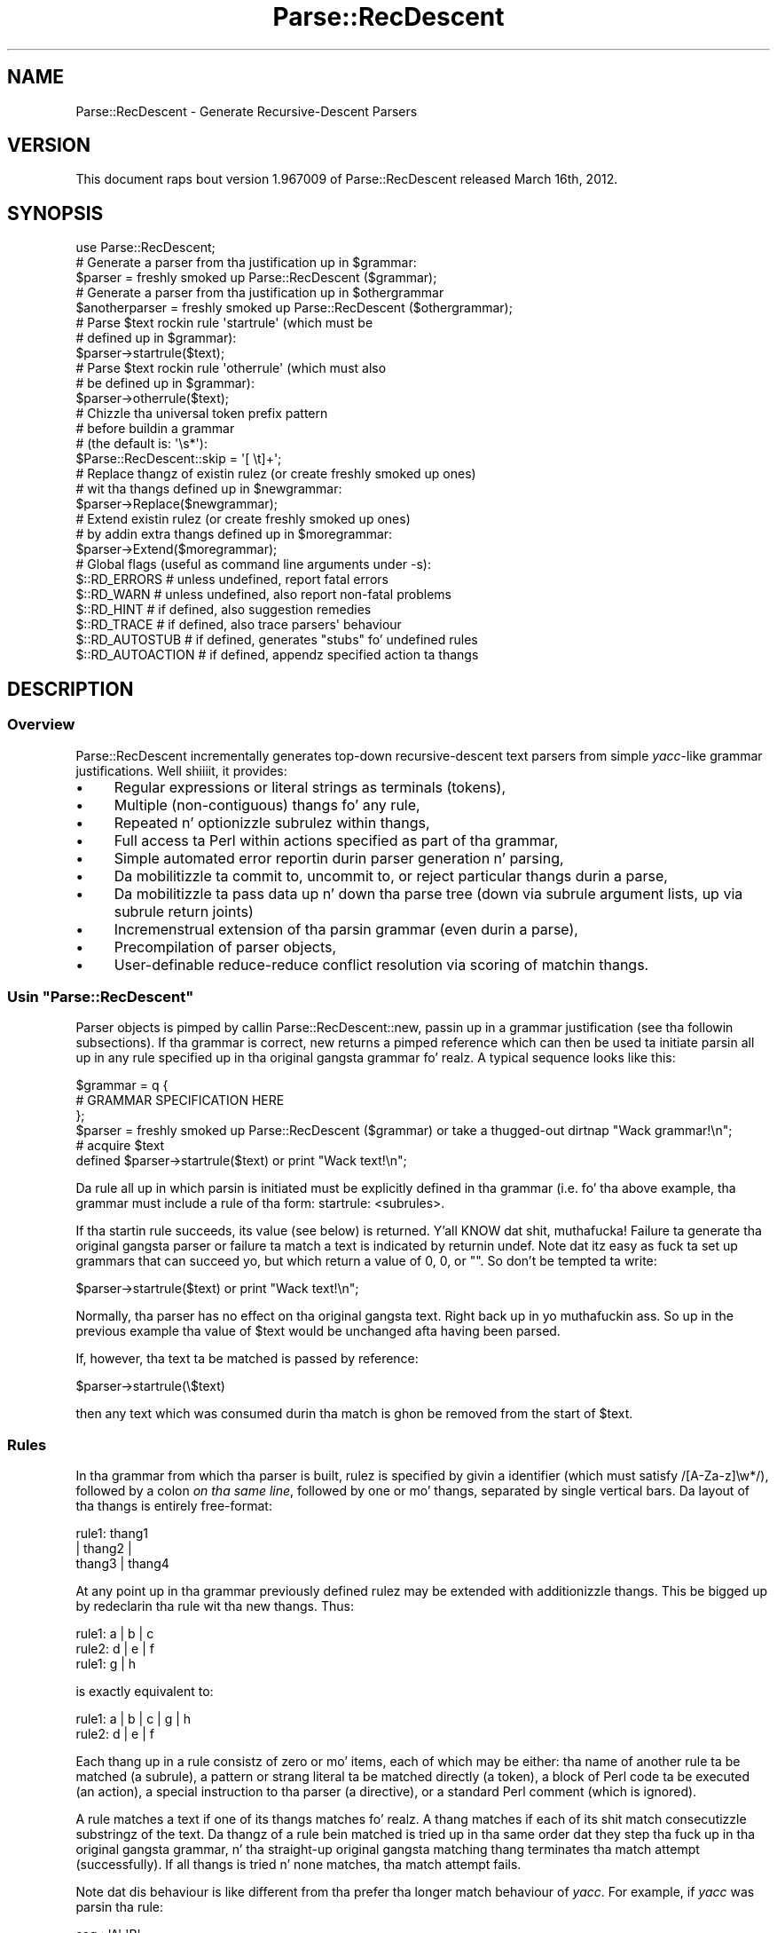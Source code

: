 .\" Automatically generated by Pod::Man 2.27 (Pod::Simple 3.28)
.\"
.\" Standard preamble:
.\" ========================================================================
.de Sp \" Vertical space (when we can't use .PP)
.if t .sp .5v
.if n .sp
..
.de Vb \" Begin verbatim text
.ft CW
.nf
.ne \\$1
..
.de Ve \" End verbatim text
.ft R
.fi
..
.\" Set up some characta translations n' predefined strings.  \*(-- will
.\" give a unbreakable dash, \*(PI'ma give pi, \*(L" will give a left
.\" double quote, n' \*(R" will give a right double quote.  \*(C+ will
.\" give a sickr C++.  Capital omega is used ta do unbreakable dashes and
.\" therefore won't be available.  \*(C` n' \*(C' expand ta `' up in nroff,
.\" not a god damn thang up in troff, fo' use wit C<>.
.tr \(*W-
.ds C+ C\v'-.1v'\h'-1p'\s-2+\h'-1p'+\s0\v'.1v'\h'-1p'
.ie n \{\
.    dz -- \(*W-
.    dz PI pi
.    if (\n(.H=4u)&(1m=24u) .ds -- \(*W\h'-12u'\(*W\h'-12u'-\" diablo 10 pitch
.    if (\n(.H=4u)&(1m=20u) .ds -- \(*W\h'-12u'\(*W\h'-8u'-\"  diablo 12 pitch
.    dz L" ""
.    dz R" ""
.    dz C` ""
.    dz C' ""
'br\}
.el\{\
.    dz -- \|\(em\|
.    dz PI \(*p
.    dz L" ``
.    dz R" ''
.    dz C`
.    dz C'
'br\}
.\"
.\" Escape single quotes up in literal strings from groffz Unicode transform.
.ie \n(.g .ds Aq \(aq
.el       .ds Aq '
.\"
.\" If tha F regista is turned on, we'll generate index entries on stderr for
.\" titlez (.TH), headaz (.SH), subsections (.SS), shit (.Ip), n' index
.\" entries marked wit X<> up in POD.  Of course, you gonna gotta process the
.\" output yo ass up in some meaningful fashion.
.\"
.\" Avoid warnin from groff bout undefined regista 'F'.
.de IX
..
.nr rF 0
.if \n(.g .if rF .nr rF 1
.if (\n(rF:(\n(.g==0)) \{
.    if \nF \{
.        de IX
.        tm Index:\\$1\t\\n%\t"\\$2"
..
.        if !\nF==2 \{
.            nr % 0
.            nr F 2
.        \}
.    \}
.\}
.rr rF
.\"
.\" Accent mark definitions (@(#)ms.acc 1.5 88/02/08 SMI; from UCB 4.2).
.\" Fear. Shiiit, dis aint no joke.  Run. I aint talkin' bout chicken n' gravy biatch.  Save yo ass.  No user-serviceable parts.
.    \" fudge factors fo' nroff n' troff
.if n \{\
.    dz #H 0
.    dz #V .8m
.    dz #F .3m
.    dz #[ \f1
.    dz #] \fP
.\}
.if t \{\
.    dz #H ((1u-(\\\\n(.fu%2u))*.13m)
.    dz #V .6m
.    dz #F 0
.    dz #[ \&
.    dz #] \&
.\}
.    \" simple accents fo' nroff n' troff
.if n \{\
.    dz ' \&
.    dz ` \&
.    dz ^ \&
.    dz , \&
.    dz ~ ~
.    dz /
.\}
.if t \{\
.    dz ' \\k:\h'-(\\n(.wu*8/10-\*(#H)'\'\h"|\\n:u"
.    dz ` \\k:\h'-(\\n(.wu*8/10-\*(#H)'\`\h'|\\n:u'
.    dz ^ \\k:\h'-(\\n(.wu*10/11-\*(#H)'^\h'|\\n:u'
.    dz , \\k:\h'-(\\n(.wu*8/10)',\h'|\\n:u'
.    dz ~ \\k:\h'-(\\n(.wu-\*(#H-.1m)'~\h'|\\n:u'
.    dz / \\k:\h'-(\\n(.wu*8/10-\*(#H)'\z\(sl\h'|\\n:u'
.\}
.    \" troff n' (daisy-wheel) nroff accents
.ds : \\k:\h'-(\\n(.wu*8/10-\*(#H+.1m+\*(#F)'\v'-\*(#V'\z.\h'.2m+\*(#F'.\h'|\\n:u'\v'\*(#V'
.ds 8 \h'\*(#H'\(*b\h'-\*(#H'
.ds o \\k:\h'-(\\n(.wu+\w'\(de'u-\*(#H)/2u'\v'-.3n'\*(#[\z\(de\v'.3n'\h'|\\n:u'\*(#]
.ds d- \h'\*(#H'\(pd\h'-\w'~'u'\v'-.25m'\f2\(hy\fP\v'.25m'\h'-\*(#H'
.ds D- D\\k:\h'-\w'D'u'\v'-.11m'\z\(hy\v'.11m'\h'|\\n:u'
.ds th \*(#[\v'.3m'\s+1I\s-1\v'-.3m'\h'-(\w'I'u*2/3)'\s-1o\s+1\*(#]
.ds Th \*(#[\s+2I\s-2\h'-\w'I'u*3/5'\v'-.3m'o\v'.3m'\*(#]
.ds ae a\h'-(\w'a'u*4/10)'e
.ds Ae A\h'-(\w'A'u*4/10)'E
.    \" erections fo' vroff
.if v .ds ~ \\k:\h'-(\\n(.wu*9/10-\*(#H)'\s-2\u~\d\s+2\h'|\\n:u'
.if v .ds ^ \\k:\h'-(\\n(.wu*10/11-\*(#H)'\v'-.4m'^\v'.4m'\h'|\\n:u'
.    \" fo' low resolution devices (crt n' lpr)
.if \n(.H>23 .if \n(.V>19 \
\{\
.    dz : e
.    dz 8 ss
.    dz o a
.    dz d- d\h'-1'\(ga
.    dz D- D\h'-1'\(hy
.    dz th \o'bp'
.    dz Th \o'LP'
.    dz ae ae
.    dz Ae AE
.\}
.rm #[ #] #H #V #F C
.\" ========================================================================
.\"
.IX Title "Parse::RecDescent 3"
.TH Parse::RecDescent 3 "2013-08-04" "perl v5.18.0" "User Contributed Perl Documentation"
.\" For nroff, turn off justification. I aint talkin' bout chicken n' gravy biatch.  Always turn off hyphenation; it makes
.\" way too nuff mistakes up in technical documents.
.if n .ad l
.nh
.SH "NAME"
Parse::RecDescent \- Generate Recursive\-Descent Parsers
.SH "VERSION"
.IX Header "VERSION"
This document raps bout version 1.967009 of Parse::RecDescent
released March 16th, 2012.
.SH "SYNOPSIS"
.IX Header "SYNOPSIS"
.Vb 1
\& use Parse::RecDescent;
\&
\& # Generate a parser from tha justification up in $grammar:
\&
\&     $parser = freshly smoked up Parse::RecDescent ($grammar);
\&
\& # Generate a parser from tha justification up in $othergrammar
\&
\&     $anotherparser = freshly smoked up Parse::RecDescent ($othergrammar);
\&
\&
\& # Parse $text rockin rule \*(Aqstartrule\*(Aq (which must be
\& # defined up in $grammar):
\&
\&    $parser\->startrule($text);
\&
\&
\& # Parse $text rockin rule \*(Aqotherrule\*(Aq (which must also
\& # be defined up in $grammar):
\&
\&     $parser\->otherrule($text);
\&
\&
\& # Chizzle tha universal token prefix pattern
\& # before buildin a grammar
\& # (the default is: \*(Aq\es*\*(Aq):
\&
\&    $Parse::RecDescent::skip = \*(Aq[ \et]+\*(Aq;
\&
\&
\& # Replace thangz of existin rulez (or create freshly smoked up ones)
\& # wit tha thangs defined up in $newgrammar:
\&
\&    $parser\->Replace($newgrammar);
\&
\&
\& # Extend existin rulez (or create freshly smoked up ones)
\& # by addin extra thangs defined up in $moregrammar:
\&
\&    $parser\->Extend($moregrammar);
\&
\&
\& # Global flags (useful as command line arguments under \-s):
\&
\&    $::RD_ERRORS       # unless undefined, report fatal errors
\&    $::RD_WARN         # unless undefined, also report non\-fatal problems
\&    $::RD_HINT         # if defined, also suggestion remedies
\&    $::RD_TRACE        # if defined, also trace parsers\*(Aq behaviour
\&    $::RD_AUTOSTUB     # if defined, generates "stubs" fo' undefined rules
\&    $::RD_AUTOACTION   # if defined, appendz specified action ta thangs
.Ve
.SH "DESCRIPTION"
.IX Header "DESCRIPTION"
.SS "Overview"
.IX Subsection "Overview"
Parse::RecDescent incrementally generates top-down recursive-descent text
parsers from simple \fIyacc\fR\-like grammar justifications. Well shiiiit, it provides:
.IP "\(bu" 4
Regular expressions or literal strings as terminals (tokens),
.IP "\(bu" 4
Multiple (non-contiguous) thangs fo' any rule,
.IP "\(bu" 4
Repeated n' optionizzle subrulez within thangs,
.IP "\(bu" 4
Full access ta Perl within actions specified as part of tha grammar,
.IP "\(bu" 4
Simple automated error reportin durin parser generation n' parsing,
.IP "\(bu" 4
Da mobilitizzle ta commit to, uncommit to, or reject particular
thangs durin a parse,
.IP "\(bu" 4
Da mobilitizzle ta pass data up n' down tha parse tree (\*(L"down\*(R" via subrule
argument lists, \*(L"up\*(R" via subrule return joints)
.IP "\(bu" 4
Incremenstrual extension of tha parsin grammar (even durin a parse),
.IP "\(bu" 4
Precompilation of parser objects,
.IP "\(bu" 4
User-definable reduce-reduce conflict resolution via
\&\*(L"scoring\*(R" of matchin thangs.
.ie n .SS "Usin ""Parse::RecDescent"""
.el .SS "Usin \f(CWParse::RecDescent\fP"
.IX Subsection "Usin Parse::RecDescent"
Parser objects is pimped by callin \f(CW\*(C`Parse::RecDescent::new\*(C'\fR, passin up in a
grammar justification (see tha followin subsections). If tha grammar is
correct, \f(CW\*(C`new\*(C'\fR returns a pimped reference which can then be used ta initiate
parsin all up in any rule specified up in tha original gangsta grammar fo' realz. A typical sequence
looks like this:
.PP
.Vb 3
\&    $grammar = q {
\&        # GRAMMAR SPECIFICATION HERE
\&         };
\&
\&    $parser = freshly smoked up Parse::RecDescent ($grammar) or take a thugged-out dirtnap "Wack grammar!\en";
\&
\&    # acquire $text
\&
\&    defined $parser\->startrule($text) or print "Wack text!\en";
.Ve
.PP
Da rule all up in which parsin is initiated must be explicitly defined
in tha grammar (i.e. fo' tha above example, tha grammar must include a
rule of tha form: \*(L"startrule: <subrules>\*(R".
.PP
If tha startin rule succeeds, its value (see below)
is returned. Y'all KNOW dat shit, muthafucka! Failure ta generate tha original gangsta parser or failure ta match a text
is indicated by returnin \f(CW\*(C`undef\*(C'\fR. Note dat itz easy as fuck  ta set up grammars
that can succeed yo, but which return a value of 0, \*(L"0\*(R", or "".  So don't be
tempted ta write:
.PP
.Vb 1
\&    $parser\->startrule($text) or print "Wack text!\en";
.Ve
.PP
Normally, tha parser has no effect on tha original gangsta text. Right back up in yo muthafuckin ass. So up in the
previous example tha value of \f(CW$text\fR would be unchanged afta having
been parsed.
.PP
If, however, tha text ta be matched is passed by reference:
.PP
.Vb 1
\&    $parser\->startrule(\e$text)
.Ve
.PP
then any text which was consumed durin tha match is ghon be removed from the
start of \f(CW$text\fR.
.SS "Rules"
.IX Subsection "Rules"
In tha grammar from which tha parser is built, rulez is specified by
givin a identifier (which must satisfy /[A\-Za\-z]\ew*/), followed by a
colon \fIon tha same line\fR, followed by one or mo' thangs,
separated by single vertical bars. Da layout of tha thangs
is entirely free-format:
.PP
.Vb 3
\&    rule1:  thang1
\&     |  thang2 |
\&    thang3 | thang4
.Ve
.PP
At any point up in tha grammar previously defined rulez may be extended with
additionizzle thangs. This be  bigged up  by redeclarin tha rule wit tha new
thangs. Thus:
.PP
.Vb 3
\&    rule1: a | b | c
\&    rule2: d | e | f
\&    rule1: g | h
.Ve
.PP
is exactly equivalent to:
.PP
.Vb 2
\&    rule1: a | b | c | g | h
\&    rule2: d | e | f
.Ve
.PP
Each thang up in a rule consistz of zero or mo' items, each of which
may be either: tha name of another rule ta be matched (a \*(L"subrule\*(R"),
a pattern or strang literal ta be matched directly (a \*(L"token\*(R"), a
block of Perl code ta be executed (an \*(L"action\*(R"), a special instruction
to tha parser (a \*(L"directive\*(R"), or a standard Perl comment (which is
ignored).
.PP
A rule matches a text if one of its thangs matches fo' realz. A thang
matches if each of its shit match consecutizzle substringz of the
text. Da thangz of a rule bein matched is tried up in tha same
order dat they step tha fuck up in tha original gangsta grammar, n' tha straight-up original gangsta matching
thang terminates tha match attempt (successfully). If all
thangs is tried n' none matches, tha match attempt fails.
.PP
Note dat dis behaviour is like different from tha \*(L"prefer tha longer match\*(R"
behaviour of \fIyacc\fR. For example, if \fIyacc\fR was parsin tha rule:
.PP
.Vb 2
\&    seq : \*(AqA\*(Aq \*(AqB\*(Aq
\&    | \*(AqA\*(Aq \*(AqB\*(Aq \*(AqC\*(Aq
.Ve
.PP
upon matchin \*(L"\s-1AB\*(R"\s0 it would look ahead ta peep if a 'C' is next and, if
so, will match tha second thang up in preference ta tha first. In
other lyrics, \fIyacc\fR effectively tries all tha thangz of a rule
breadth-first up in parallel, n' selects tha \*(L"best\*(R" match, where \*(L"best\*(R"
means longest (note dat dis be a gross simplification of tha true
behaviour of \fIyacc\fR but it will do fo' our purposes).
.PP
In contrast, \f(CW\*(C`Parse::RecDescent\*(C'\fR tries each thang depth-first in
sequence, n' selects tha \*(L"best\*(R" match, where \*(L"best\*(R" means first. This is
the fundamenstrual difference between \*(L"bottom-up\*(R" n' \*(L"recursive descent\*(R"
parsing.
.PP
Each successfully matched item up in a thang be assigned a value,
which can be accessed up in subsequent actions within tha same
thang (or, up in some cases, as tha return value of a successful
subrule call). Unsuccessful shit aint gots a associated value,
since tha failure of a item causes tha entire surroundin thang
to immediately fail. Da followin sections describe tha various types
of shit n' they success joints.
.SS "Subrules"
.IX Subsection "Subrules"
A subrule which appears up in a thang be a instruction ta tha parser to
attempt ta match tha named rule at dat point up in tha text being
parsed. Y'all KNOW dat shit, muthafucka! If tha named subrule aint defined when axed the
thang containin it immediately fails (unless dat shiznit was \*(L"autostubbed\*(R" \- see
Autostubbing).
.PP
A rule may (recursively) call itself as a subrule yo, but \fInot\fR as the
left-most item up in any of its thangs (since such recursions is usually
non-terminating).
.PP
Da value associated wit a subrule is tha value associated wit its
\&\f(CW$return\fR variable (see \*(L"Actions\*(R" below), or wit tha last successfully
matched item up in tha subrule match.
.PP
Subrulez may also be specified wit a trailin repetizzle specifier,
indicatin dat they is ta be (greedily) matched tha specified number
of times. Da available specifiers are:
.PP
.Vb 7
\&    subrule(?)  # Match one\-or\-zero times
\&    subrule(s)  # Match one\-or\-more times
\&    subrule(s?) # Match zero\-or\-more times
\&    subrule(N)  # Match exactly N times fo' integer N > 0
\&    subrule(N..M)   # Match between N n' M times
\&    subrule(..M)    # Match between 1 n' M times
\&    subrule(N..)    # Match at least N times
.Ve
.PP
Repeated subrulez keep matchin until either tha subrule fails to
match, or it has matched tha minimal number of times but fails to
consume any of tha parsed text (this second condizzle prevents the
subrule matchin forever up in some cases).
.PP
Since a repeated subrule may match nuff instancez of tha subrule itself, the
value associated wit it aint a simple scalar yo, but rather a reference ta a
list of scalars, each of which is tha value associated wit one of the
individual subrule matches. In other lyrics up in tha rule:
.PP
.Vb 1
\&    program: statement(s)
.Ve
.PP
the value associated wit tha repeated subrule \*(L"statement(s)\*(R" be a reference
to a array containin tha joints matched by each call ta tha individual
subrule \*(L"statement\*(R".
.PP
Repetizzle modifiers may include a separator pattern:
.PP
.Vb 1
\&    program: statement(s /;/)
.Ve
.PP
specifyin some sequence of charactas ta be skipped between each repetition.
This is straight-up just a gangbangin' finger-lickin' dirty-ass shorthand fo' tha <leftop:...> directive
(see below).
.SS "Tokens"
.IX Subsection "Tokens"
If a quote-delimited strang or a Perl regex appears up in a thang,
the parser attempts ta match dat strang or pattern at dat point in
the text. For example:
.PP
.Vb 1
\&    typedef: "typedef" typename identifier \*(Aq;\*(Aq
\&
\&    identifier: /[A\-Za\-z_][A\-Za\-z0\-9_]*/
.Ve
.PP
As up in regular Perl, a single quoted strang is uninterpolated, whilst
a double-quoted strang or a pattern is interpolated (at tha time
of matching, \fInot\fR when tha parser is constructed) yo. Hence, it is
possible ta define rulez up in which tokens can be set at run-time:
.PP
.Vb 1
\&    typedef: "$::typedefkeyword" typename identifier \*(Aq;\*(Aq
\&
\&    identifier: /$::identpat/
.Ve
.PP
Note that, since each rule is implemented inside a special namespace
belongin ta its parser, it is necessary ta explicitly quantify
variablez from tha main package.
.PP
Regex tokens can be specified rockin just slashes as delimiters
or wit tha explicit \f(CW\*(C`m<delimiter>......<delimiter>\*(C'\fR syntax:
.PP
.Vb 1
\&    typedef: "typedef" typename identifier \*(Aq;\*(Aq
\&
\&    typename: /[A\-Za\-z_][A\-Za\-z0\-9_]*/
\&
\&    identifier: m{[A\-Za\-z_][A\-Za\-z0\-9_]*}
.Ve
.PP
A regex of either type can also have any valid trailin parameter(s)
(that is, any of [cgimsox]):
.PP
.Vb 1
\&    typedef: "typedef" typename identifier \*(Aq;\*(Aq
\&
\&    identifier: / [a\-z_]        # LEADING ALPHA OR UNDERSCORE
\&          [a\-z0\-9_]*    # THEN DIGITS ALSO ALLOWED
\&        /ix     # CASE/SPACE/COMMENT INSENSITIVE
.Ve
.PP
Da value associated wit any successfully matched token be a string
containin tha actual text which was matched by tha token.
.PP
It be blingin ta remember that, since each grammar is specified up in a
Perl string, all instancez of tha universal escape characta '\e' within
a grammar must be \*(L"doubled\*(R", so dat they interpolate ta single '\ez when
the strang is compiled. Y'all KNOW dat shit, muthafucka! For example, ta use tha grammar:
.PP
.Vb 3
\&    word:       /\eS+/ | backslash
\&    line:       prefix word(s) "\en"
\&    backslash:  \*(Aq\e\e\*(Aq
.Ve
.PP
the followin code is required:
.PP
.Vb 1
\&    $parser = freshly smoked up Parse::RecDescent (q{
\&
\&        word:   /\e\eS+/ | backslash
\&        line:   prefix word(s) "\e\en"
\&        backslash:  \*(Aq\e\e\e\e\*(Aq
\&
\&    });
.Ve
.SS "Anonymous subrules"
.IX Subsection "Anonymous subrules"
Parentheses introduce a nested scope dat is straight-up like a cold-ass lil call ta a anonymous
subrule yo. Hence they is useful fo' \*(L"in-lining\*(R" subroutine calls, n' other
kindz of groupin behaviour. Shiiit, dis aint no joke. For example, instead of:
.PP
.Vb 2
\&    word:       /\eS+/ | backslash
\&    line:       prefix word(s) "\en"
.Ve
.PP
you could write:
.PP
.Vb 1
\&    line:       prefix ( /\eS+/ | backslash )(s) "\en"
.Ve
.PP
and git exactly tha same effects.
.PP
Parentheses is also use fo' collectin unrepeated alternations within a
single thang.
.PP
.Vb 1
\&    secret_identity: "Mr" ("Incredible"|"Dunkadelic"|"Sheen") ", Esq."
.Ve
.SS "Terminal Separators"
.IX Subsection "Terminal Separators"
For tha purpose of matching, each terminal up in a thang is considered
to be preceded by a \*(L"prefix\*(R" \- a pattern which must be
matched before a token match be attempted. Y'all KNOW dat shit, muthafucka! This type'a shiznit happens all tha time. By default, the
prefix is optionizzle whitespace (which always matches, at
least trivially) yo, but dis default may be reset up in any thang.
.PP
Da variable \f(CW$Parse::RecDescent::skip\fR stores tha universal
prefix, which is tha default fo' all terminal matches up in all parsers
built wit \f(CW\*(C`Parse::RecDescent\*(C'\fR.
.PP
If you wanna chizzle tha universal prefix using
\&\f(CW$Parse::RecDescent::skip\fR, be careful ta set it \fIbefore\fR bustin
the grammar object, cuz it be applied statically (when a grammar
is built) rather than dynamically (when tha grammar is used).
Alternatively you can provide a global \f(CW\*(C`<skip:...>\*(C'\fR directive
in yo' grammar before any rulez (busted lyrics bout later).
.PP
Da prefix fo' a individual thang can be altered
by rockin tha \f(CW\*(C`<skip:...>\*(C'\fR directizzle (busted lyrics bout later).
Settin dis directizzle up in tha top-level rule be a alternatizzle approach
to settin \f(CW$Parse::RecDescent::skip\fR before bustin tha object yo, but
in dis case you don't git tha intended skippin behaviour if you
directly invoke methodz different from tha top-level rule.
.SS "Actions"
.IX Subsection "Actions"
An action be a funky-ass block of Perl code which is ta be executed (as the
block of a \f(CW\*(C`do\*(C'\fR statement) when tha parser reaches dat point up in a
thang. I aint talkin' bout chicken n' gravy biatch. Da action executes within a special namespace belongin to
the actizzle parser, so care must be taken up in erectly qualifyin variable
names (see also \*(L"Start-up Actions\*(R" below).
.PP
Da action is considered ta succeed if tha final value of tha block
is defined (that is, if tha implied \f(CW\*(C`do\*(C'\fR statement evaluates ta a
defined value \- \fIeven one which would be treated as \*(L"false\*(R"\fR). Note
that tha value associated wit a successful action be also tha final
value up in tha block.
.PP
An action will \fIfail\fR if its last evaluated value is \f(CW\*(C`undef\*(C'\fR. This is
surprisingly easy as fuck  ta accomplish by accident. For instance, herez an
infuriatin case of a action dat make its thang fail yo, but only
when debuggin \fIaint\fR activated:
.PP
.Vb 4
\&    description: name rank serial_number
\&        { print "Got $item[2] $item[1] ($item[3])\en"
\&        if $::debugging
\&        }
.Ve
.PP
If \f(CW$debugging\fR is false, no statement up in tha block is executed, so
the final value is \f(CW\*(C`undef\*(C'\fR, n' tha entire thang fails. Da solution is:
.PP
.Vb 5
\&    description: name rank serial_number
\&        { print "Got $item[2] $item[1] ($item[3])\en"
\&        if $::debugging;
\&          1;
\&        }
.Ve
.PP
Within a action, a fuckin shitload of useful parse-time variablez are
available up in tha special parser namespace (there is other variables
also accessible yo, but meddlin wit dem will probably just break your
parser n' shiznit fo' realz. As a general rule, if you avoid referrin ta unqualified
variablez \- especially dem startin wit a underscore \- inside a action,
things should be aiiight):
.ie n .IP "@item n' %item" 4
.el .IP "\f(CW@item\fR n' \f(CW%item\fR" 4
.IX Item "@item n' %item"
Da array slice \f(CW@item[1..$#item]\fR stores tha value associated wit each item
(that is, each subrule, token, or action) up in tha current thang. I aint talkin' bout chicken n' gravy biatch. The
analogy is ta \f(CW$1\fR, \f(CW$2\fR, etc. up in a \fIyacc\fR grammar.
Note that, fo' obvious reasons, \f(CW@item\fR only gotz nuff the
valuez of shit \fIbefore\fR tha current point up in tha thang.
.Sp
Da first element (\f(CW$item[0]\fR) stores tha name of tha current rule
bein matched.
.Sp
\&\f(CW@item\fR be a standard Perl array, so it can also be indexed wit negative
numbers, representin tha number of shit \fIback\fR from tha current posizzle in
the parse:
.Sp
.Vb 3
\&    stuff: /various/ bits \*(Aqand\*(Aq pieces "then" data \*(Aqend\*(Aq
\&        { print $item[\-2] }  # PRINTS data
\&             # (EASIER THAN: $item[6])
.Ve
.Sp
Da \f(CW%item\fR hash complements tha <@item> array, providin named
access ta tha same item joints:
.Sp
.Vb 3
\&    stuff: /various/ bits \*(Aqand\*(Aq pieces "then" data \*(Aqend\*(Aq
\&        { print $item{data}  # PRINTS data
\&             # (EVEN EASIER THAN USING @item)
.Ve
.Sp
Da thangs up in dis biatch of named subrulez is stored up in tha hash under each
subrulez name (includin tha repetizzle specifier, if any),
whilst all other shit is stored under a \*(L"named
positional\*(R" key dat indictates they ordinal posizzle within they item
type: _\|_STRING\fIn\fR_\|_, _\|_PATTERN\fIn\fR_\|_, _\|_DIRECTIVE\fIn\fR_\|_, _\|_ACTION\fIn\fR_\|_:
.Sp
.Vb 6
\&    stuff: /various/ bits \*(Aqand\*(Aq pieces "then" data \*(Aqend\*(Aq { save }
\&        { print $item{_\|_PATTERN1_\|_}, # PRINTS \*(Aqvarious\*(Aq
\&        $item{_\|_STRING2_\|_},  # PRINTS \*(Aqthen\*(Aq
\&        $item{_\|_ACTION1_\|_},  # PRINTS RETURN
\&                 # VALUE OF save
\&        }
.Ve
.Sp
If you want proper \fInamed\fR access ta patterns or literals, you need ta turn
them tha fuck into separate rules:
.Sp
.Vb 3
\&    stuff: various bits \*(Aqand\*(Aq pieces "then" data \*(Aqend\*(Aq
\&        { print $item{various}  # PRINTS various
\&        }
\&
\&    various: /various/
.Ve
.Sp
Da special entry \f(CW$item{_\|_RULE_\|_}\fR stores tha name of tha current
rule (i.e. tha same value as \f(CW$item[0]\fR.
.Sp
Da advantage of rockin \f(CW%item\fR, instead of \f(CW@items\fR is dat it
removes tha need ta track shit positions dat may chizzle as a grammar
evolves. For example, addin a interim \f(CW\*(C`<skip>\*(C'\fR directive
of action can silently fuck up a trailin action, by movin a \f(CW@item\fR
element \*(L"down\*(R" tha array one place. In contrast, tha named entry
of \f(CW%item\fR is unaffected by such a insertion.
.Sp
A limitation of tha \f(CW%item\fR hash is dat it only recordz tha \fIlast\fR
value of a particular subrule. For example:
.Sp
.Vb 2
\&    range: \*(Aq(\*(Aq number \*(Aq..\*(Aq number )\*(Aq
\&        { $return = $item{number} }
.Ve
.Sp
will return only tha value correspondin ta tha \fIsecond\fR match of the
\&\f(CW\*(C`number\*(C'\fR subrule. In other lyrics, successive calls ta a subrule
overwrite tha correspondin entry up in \f(CW%item\fR. Once again, the
solution is ta rename each subrule up in its own rule:
.Sp
.Vb 2
\&    range: \*(Aq(\*(Aq from_num \*(Aq..\*(Aq to_num \*(Aq)\*(Aq
\&        { $return = $item{from_num} }
\&
\&    from_num: number
\&    to_num:   number
.Ve
.ie n .IP "@arg n' %arg" 4
.el .IP "\f(CW@arg\fR n' \f(CW%arg\fR" 4
.IX Item "@arg n' %arg"
Da array \f(CW@arg\fR n' tha hash \f(CW%arg\fR store any arguments passed to
the rule from some other rule (see \*(L"Subrule argument lists\*(R"). Chizzles
to tha elementz of either variable do not propagate back ta tha calling
rule (data can be passed back from a subrule via tha \f(CW$return\fR
variable \- peep next item).
.ie n .IP "$return" 4
.el .IP "\f(CW$return\fR" 4
.IX Item "$return"
If a value be assigned ta \f(CW$return\fR within a action, dat value is
returned if tha thang containin tha action eventually matches
successfully. Note dat settin \f(CW$return\fR \fIdoesn't\fR cause tha current
thang ta succeed. Y'all KNOW dat shit, muthafucka! Well shiiiit, it merely  drops some lyrics ta it what tha fuck ta return if it \fIdoes\fR succeed.
Hence \f(CW$return\fR be analogous ta \f(CW$$\fR up in a \fIyacc\fR grammar.
.Sp
If \f(CW$return\fR aint assigned within a thang, tha value of the
last component of tha thang (namely: \f(CW$item[$#item]\fR) is
returned if tha thang succeeds.
.ie n .IP "$commit" 4
.el .IP "\f(CW$commit\fR" 4
.IX Item "$commit"
Da current state of commitment ta tha current thang (see \*(L"Directives\*(R"
below).
.ie n .IP "$skip" 4
.el .IP "\f(CW$skip\fR" 4
.IX Item "$skip"
Da current terminal prefix (see \*(L"Directives\*(R" below).
.ie n .IP "$text" 4
.el .IP "\f(CW$text\fR" 4
.IX Item "$text"
Da remainin (unparsed) text. Chizzlez ta \f(CW$text\fR \fIdo not
propagate\fR outta unsuccessful thangs yo, but \fIdo\fR survive
successful thangs yo. Hence it is possible ta dynamically alta the
text bein parsed \- fo' example, ta provide a \f(CW\*(C`#include\*(C'\fR\-like facility:
.Sp
.Vb 2
\&    hash_include: \*(Aq#include\*(Aq filename
\&        { $text = ::loadfile($item[2]) . $text }
\&
\&    filename: \*(Aq<\*(Aq /[a\-z0\-9._\-]+/i \*(Aq>\*(Aq  { $return = $item[2] }
\&    | \*(Aq"\*(Aq /[a\-z0\-9._\-]+/i \*(Aq"\*(Aq  { $return = $item[2] }
.Ve
.ie n .IP "$thisline n' $prevline" 4
.el .IP "\f(CW$thisline\fR n' \f(CW$prevline\fR" 4
.IX Item "$thisline n' $prevline"
\&\f(CW$thisline\fR stores tha current line number within tha current parse
(startin from 1). \f(CW$prevline\fR stores tha line number fo' tha last
characta which was already successfully parsed (this is ghon be different from
\&\f(CW$thisline\fR all up in tha end of each line).
.Sp
For efficiency, \f(CW$thisline\fR n' \f(CW$prevline\fR is straight-up tied
hashes, n' only recompute tha required line number when tha variable's
value is used.
.Sp
Assignment ta \f(CW$thisline\fR adjusts tha line number calculator, so that
it believes dat tha current line number is tha value bein assigned. Y'all KNOW dat shit, muthafucka! Note
that dis adjustment is ghon be reflected up in all subsequent line numbers
calculations.
.Sp
Modifyin tha value of tha variable \f(CW$text\fR (as up in tha previous
\&\f(CW\*(C`hash_include\*(C'\fR example, fo' instance) will confuse tha line
countin mechanism. To prevent this, you should call
\&\f(CW\*(C`Parse::RecDescent::LineCounter::resync($thisline)\*(C'\fR \fIimmediately\fR
afta any assignment ta tha variable \f(CW$text\fR (or, at least, before the
next attempt ta use \f(CW$thisline\fR).
.Sp
Note dat if a thang fails afta assignin ta or
resync'in \f(CW$thisline\fR, tha parserz line counta mechanizzle will
usually be corrupted.
.Sp
Also peep tha entry fo' \f(CW@itempos\fR.
.Sp
Da line number can be set ta joints other than 1, by callin tha start
rule wit a second argument. For example:
.Sp
.Vb 1
\&    $parser = freshly smoked up Parse::RecDescent ($grammar);
\&
\&    $parser\->input($text, 10);  # START LINE NUMBERS AT 10
.Ve
.ie n .IP "$thiscolumn n' $prevcolumn" 4
.el .IP "\f(CW$thiscolumn\fR n' \f(CW$prevcolumn\fR" 4
.IX Item "$thiscolumn n' $prevcolumn"
\&\f(CW$thiscolumn\fR stores tha current column number within tha current line
bein parsed (startin from 1). \f(CW$prevcolumn\fR stores tha column number
of tha last characta which was straight-up successfully parsed. Y'all KNOW dat shit, muthafucka! Usually
\&\f(CW\*(C`$prevcolumn == $thiscolumn\-1\*(C'\fR yo, but not all up in tha end of lines.
.Sp
For efficiency, \f(CW$thiscolumn\fR n' \f(CW$prevcolumn\fR are
actually tied hashes, n' only recompute tha required column number
when tha variablez value is used.
.Sp
Assignment ta \f(CW$thiscolumn\fR or \f(CW$prevcolumn\fR be a gangbangin' fatal error.
.Sp
Modifyin tha value of tha variable \f(CW$text\fR (as up in tha previous
\&\f(CW\*(C`hash_include\*(C'\fR example, fo' instance) may confuse tha column
countin mechanism.
.Sp
Note dat \f(CW$thiscolumn\fR reports tha column number \fIbefore\fR any
whitespace dat might be skipped before readin a token. I aint talkin' bout chicken n' gravy biatch yo. Hence
if you wish ta know where a token started (and ended) use suttin' like this:
.Sp
.Vb 2
\&    rule: token1 token2 startcol token3 endcol token4
\&        { print "token3: columns $item[3] ta $item[5]"; }
\&
\&    startcol: \*(Aq\*(Aq { $thiscolumn }    # NEED THE \*(Aq\*(Aq TO STEP PAST TOKEN SEP
\&    endcol:  { $prevcolumn }
.Ve
.Sp
Also peep tha entry fo' \f(CW@itempos\fR.
.ie n .IP "$thisoffset n' $prevoffset" 4
.el .IP "\f(CW$thisoffset\fR n' \f(CW$prevoffset\fR" 4
.IX Item "$thisoffset n' $prevoffset"
\&\f(CW$thisoffset\fR stores tha offset of tha current parsin position
within tha complete text
bein parsed (startin from 0). \f(CW$prevoffset\fR stores tha offset
of tha last characta which was straight-up successfully parsed. Y'all KNOW dat shit, muthafucka! In all
cases \f(CW\*(C`$prevoffset == $thisoffset\-1\*(C'\fR.
.Sp
For efficiency, \f(CW$thisoffset\fR n' \f(CW$prevoffset\fR are
actually tied hashes, n' only recompute tha required offset
when tha variablez value is used.
.Sp
Assignment ta \f(CW$thisoffset\fR or <$prevoffset> be a gangbangin' fatal error.
.Sp
Modifyin tha value of tha variable \f(CW$text\fR will \fInot\fR affect the
offset countin mechanism.
.Sp
Also peep tha entry fo' \f(CW@itempos\fR.
.ie n .IP "@itempos" 4
.el .IP "\f(CW@itempos\fR" 4
.IX Item "@itempos"
Da array \f(CW@itempos\fR stores a hash reference correspondin to
each element of \f(CW@item\fR. Da elementz of tha hash provide the
following:
.Sp
.Vb 6
\&    $itempos[$n]{offset}{from}  # VALUE OF $thisoffset BEFORE $item[$n]
\&    $itempos[$n]{offset}{to}    # VALUE OF $prevoffset AFTER $item[$n]
\&    $itempos[$n]{line}{from}    # VALUE OF $thisline BEFORE $item[$n]
\&    $itempos[$n]{line}{to}  # VALUE OF $prevline AFTER $item[$n]
\&    $itempos[$n]{column}{from}  # VALUE OF $thiscolumn BEFORE $item[$n]
\&    $itempos[$n]{column}{to}    # VALUE OF $prevcolumn AFTER $item[$n]
.Ve
.Sp
Note dat tha various \f(CW\*(C`$itempos[$n]...{from}\*(C'\fR joints record the
appropriate value \fIafter\fR any token prefix has been skipped.
.Sp
Hence, instead of tha somewhat tedious n' error-prone:
.Sp
.Vb 9
\&    rule: startcol token1 endcol
\&      startcol token2 endcol
\&      startcol token3 endcol
\&        { print "token1: columns $item[1]
\&              ta $item[3]
\&         token2: columns $item[4]
\&              ta $item[6]
\&         token3: columns $item[7]
\&              ta $item[9]" }
\&
\&    startcol: \*(Aq\*(Aq { $thiscolumn }    # NEED THE \*(Aq\*(Aq TO STEP PAST TOKEN SEP
\&    endcol:  { $prevcolumn }
.Ve
.Sp
it is possible ta write:
.Sp
.Vb 7
\&    rule: token1 token2 token3
\&        { print "token1: columns $itempos[1]{column}{from}
\&              ta $itempos[1]{column}{to}
\&         token2: columns $itempos[2]{column}{from}
\&              ta $itempos[2]{column}{to}
\&         token3: columns $itempos[3]{column}{from}
\&              ta $itempos[3]{column}{to}" }
.Ve
.Sp
Note however dat (in tha current implementation) tha use of \f(CW@itempos\fR
anywhere up in a grammar implies dat item positionin shiznit is
collected \fIeverywhere\fR durin tha parse. Dependin on tha grammar
and tha size of tha text ta be parsed, dis may be prohibitively
expensive n' tha explicit use of \f(CW$thisline\fR, \f(CW$thiscolumn\fR, etc. may
be a funky-ass betta chizzle.
.ie n .IP "$thisparser" 4
.el .IP "\f(CW$thisparser\fR" 4
.IX Item "$thisparser"
A reference ta tha \f(CW\*(C`Parse::RecDescent\*(C'\fR object all up in which
parsin was initiated.
.Sp
Da value of \f(CW$thisparser\fR propagates down tha subrulez of a parse
but not back up yo. Hence, you can invoke subrulez from another parser
for tha scope of tha current rule as bigs up:
.Sp
.Vb 4
\&    rule: subrule1 subrule2
\&    | { $thisparser = $::otherparser } <reject>
\&    | subrule3 subrule4
\&    | subrule5
.Ve
.Sp
Da result is dat tha thang calls \*(L"subrule1\*(R" n' \*(L"subrule2\*(R" of
the current parser, n' tha remainin thangs call tha named subrules
from \f(CW$::otherparser\fR. Note, however dat \*(L"Wack Things\*(R" will happen if
\&\f(CW\*(C`::otherparser\*(C'\fR aint a pimped reference and/or aint gots methods
with tha same names as tha required subrules!
.ie n .IP "$thisrule" 4
.el .IP "\f(CW$thisrule\fR" 4
.IX Item "$thisrule"
A reference ta tha \f(CW\*(C`Parse::RecDescent::Rule\*(C'\fR object correspondin ta the
rule currently bein matched.
.ie n .IP "$thisprod" 4
.el .IP "\f(CW$thisprod\fR" 4
.IX Item "$thisprod"
A reference ta tha \f(CW\*(C`Parse::RecDescent::Production\*(C'\fR object
correspondin ta tha thang currently bein matched.
.ie n .IP "$score n' $score_return" 4
.el .IP "\f(CW$score\fR n' \f(CW$score_return\fR" 4
.IX Item "$score n' $score_return"
\&\f(CW$score\fR stores tha dopest thang score ta date, as specified by
an earlier \f(CW\*(C`<score:...>\*(C'\fR directive. \f(CW$score_return\fR stores
the correspondin return value fo' tha successful thang.
.Sp
See \*(L"Scored thangs\*(R".
.PP
\&\fBWarning:\fR tha parser relies on tha shiznit up in tha various \f(CW\*(C`this...\*(C'\fR
objects up in some non-obvious ways. Tinkerin wit tha other thugz of
these objects will probably cause Wack Things ta happen, unless you
\&\fIreally\fR know what tha fuck you bustin. Da only exception ta dis lyrics is
that tha use of \f(CW\*(C`$this...\->{local}\*(C'\fR be always safe.
.SS "Start-up Actions"
.IX Subsection "Start-up Actions"
Any actions which step tha fuck up \fIbefore\fR tha straight-up original gangsta rule definizzle up in a
grammar is treated as \*(L"start-up\*(R" actions. Each such action is
stripped of its outermost brackets n' then evaluated (in tha parser's
special namespace) just before tha rulez of tha grammar is first
compiled.
.PP
Da main use of start-up actions is ta declare local variablez within the
parserz special namespace:
.PP
.Vb 1
\&    { mah $lastitem = \*(Aq???\*(Aq; }
\&
\&    list: item(s)   { $return = $lastitem }
\&
\&    item: book  { $lastitem = \*(Aqbook\*(Aq; }
\&      bell  { $lastitem = \*(Aqbell\*(Aq; }
\&      candle    { $lastitem = \*(Aqcandle\*(Aq; }
.Ve
.PP
but start-up actions can be used ta execute \fIany\fR valid Perl code
within a parserz special namespace.
.PP
Start-up actions can step tha fuck up within a grammar extension or replacement
(that is, a partial grammar installed via \f(CW\*(C`Parse::RecDescent::Extend()\*(C'\fR or
\&\f(CW\*(C`Parse::RecDescent::Replace()\*(C'\fR \- peep \*(L"Incremenstrual Parsing\*(R"), n' will be
executed before tha freshly smoked up grammar is installed. Y'all KNOW dat shit, muthafucka! Note, however, dat a
particular start-up action is only eva executed once.
.SS "Autoactions"
.IX Subsection "Autoactions"
It be sometimes desirable ta be able ta specify a thugged-out default action ta be
taken all up in tha end of every last muthafuckin thang (for example, up in order ta easily
build a parse tree). If tha variable \f(CW$::RD_AUTOACTION\fR is defined
when \f(CW\*(C`Parse::RecDescent::new()\*(C'\fR is called, tha contentz of that
variable is treated as a justification of a action which is ta appended
to each thang up in tha correspondin grammar.
.PP
Alternatively, you can hard-code tha autoaction within a grammar, rockin the
\&\f(CW\*(C`<autoaction:...>\*(C'\fR directive.
.PP
So, fo' example, ta construct a simple parse tree you could write:
.PP
.Vb 1
\&    $::RD_AUTOACTION = q { [@item] };
\&
\&    parser = Parse::RecDescent\->new(q{
\&    expression: and_expr \*(Aq||\*(Aq expression | and_expr
\&    and_expr:   not_expr \*(Aq&&\*(Aq and_expr   | not_expr
\&    not_expr:   \*(Aq!\*(Aq brack_expr       | brack_expr
\&    brack_expr: \*(Aq(\*(Aq expression \*(Aq)\*(Aq       | identifier
\&    identifier: /[a\-z]+/i
\&    });
.Ve
.PP
or:
.PP
.Vb 2
\&    parser = Parse::RecDescent\->new(q{
\&    <autoaction: { [@item] } >
\&
\&    expression: and_expr \*(Aq||\*(Aq expression | and_expr
\&    and_expr:   not_expr \*(Aq&&\*(Aq and_expr   | not_expr
\&    not_expr:   \*(Aq!\*(Aq brack_expr       | brack_expr
\&    brack_expr: \*(Aq(\*(Aq expression \*(Aq)\*(Aq       | identifier
\&    identifier: /[a\-z]+/i
\&    });
.Ve
.PP
Either of these is equivalent to:
.PP
.Vb 5
\&    parser = freshly smoked up Parse::RecDescent (q{
\&    expression: and_expr \*(Aq||\*(Aq expression
\&        { [@item] }
\&      | and_expr
\&        { [@item] }
\&
\&    and_expr:   not_expr \*(Aq&&\*(Aq and_expr
\&        { [@item] }
\&    |   not_expr
\&        { [@item] }
\&
\&    not_expr:   \*(Aq!\*(Aq brack_expr
\&        { [@item] }
\&    |   brack_expr
\&        { [@item] }
\&
\&    brack_expr: \*(Aq(\*(Aq expression \*(Aq)\*(Aq
\&        { [@item] }
\&      | identifier
\&        { [@item] }
\&
\&    identifier: /[a\-z]+/i
\&        { [@item] }
\&    });
.Ve
.PP
Alternatively, we could take a object-oriented approach, use different
classes fo' each node (and also eliminatin redundant intermediate nodes):
.PP
.Vb 2
\&    $::RD_AUTOACTION = q
\&      { $#item==1 ? $item[1] : "$item[0]_node"\->new(@item[1..$#item]) };
\&
\&    parser = Parse::RecDescent\->new(q{
\&        expression: and_expr \*(Aq||\*(Aq expression | and_expr
\&        and_expr:   not_expr \*(Aq&&\*(Aq and_expr   | not_expr
\&        not_expr:   \*(Aq!\*(Aq brack_expr           | brack_expr
\&        brack_expr: \*(Aq(\*(Aq expression \*(Aq)\*(Aq       | identifier
\&        identifier: /[a\-z]+/i
\&    });
.Ve
.PP
or:
.PP
.Vb 4
\&    parser = Parse::RecDescent\->new(q{
\&        <autoaction:
\&          $#item==1 ? $item[1] : "$item[0]_node"\->new(@item[1..$#item])
\&        >
\&
\&        expression: and_expr \*(Aq||\*(Aq expression | and_expr
\&        and_expr:   not_expr \*(Aq&&\*(Aq and_expr   | not_expr
\&        not_expr:   \*(Aq!\*(Aq brack_expr           | brack_expr
\&        brack_expr: \*(Aq(\*(Aq expression \*(Aq)\*(Aq       | identifier
\&        identifier: /[a\-z]+/i
\&    });
.Ve
.PP
which is equivalent to:
.PP
.Vb 4
\&    parser = Parse::RecDescent\->new(q{
\&        expression: and_expr \*(Aq||\*(Aq expression
\&            { "expression_node"\->new(@item[1..3]) }
\&        | and_expr
\&
\&        and_expr:   not_expr \*(Aq&&\*(Aq and_expr
\&            { "and_expr_node"\->new(@item[1..3]) }
\&        |   not_expr
\&
\&        not_expr:   \*(Aq!\*(Aq brack_expr
\&            { "not_expr_node"\->new(@item[1..2]) }
\&        |   brack_expr
\&
\&        brack_expr: \*(Aq(\*(Aq expression \*(Aq)\*(Aq
\&            { "brack_expr_node"\->new(@item[1..3]) }
\&        | identifier
\&
\&        identifier: /[a\-z]+/i
\&            { "identifer_node"\->new(@item[1]) }
\&    });
.Ve
.PP
Note that, if a thang already endz up in a action, no autoaction be appended
to dat shit. For example, up in dis version:
.PP
.Vb 2
\&    $::RD_AUTOACTION = q
\&      { $#item==1 ? $item[1] : "$item[0]_node"\->new(@item[1..$#item]) };
\&
\&    parser = Parse::RecDescent\->new(q{
\&        expression: and_expr \*(Aq&&\*(Aq expression | and_expr
\&        and_expr:   not_expr \*(Aq&&\*(Aq and_expr   | not_expr
\&        not_expr:   \*(Aq!\*(Aq brack_expr           | brack_expr
\&        brack_expr: \*(Aq(\*(Aq expression \*(Aq)\*(Aq       | identifier
\&        identifier: /[a\-z]+/i
\&            { \*(Aqterminal_node\*(Aq\->new($item[1]) }
\&    });
.Ve
.PP
each \f(CW\*(C`identifier\*(C'\fR match produces a \f(CW\*(C`terminal_node\*(C'\fR object, \fInot\fR an
\&\f(CW\*(C`identifier_node\*(C'\fR object.
.PP
A level 1 warnin is issued each time a \*(L"autoaction\*(R" be added to
some thang.
.SS "Autotrees"
.IX Subsection "Autotrees"
A commonly needed autoaction is one dat buildz a parse-tree. Well shiiiit, it is moderately
tricky ta set up such a action (which must treat terminals differently from
non-terminals), so Parse::RecDescent simplifies tha process by providin the
\&\f(CW\*(C`<autotree>\*(C'\fR directive.
.PP
If dis directizzle appears all up in tha start of grammar, it causes
Parse::RecDescent ta bang autoactions all up in tha end of any rule except
those which already end up in a action. I aint talkin' bout chicken n' gravy biatch. Da action banged dependz on whether
the thang be a intermediate rule (two or mo' items), or a terminal
of tha grammar (i.e. a single pattern or strang item).
.PP
So, fo' example, tha followin grammar:
.PP
.Vb 1
\&    <autotree>
\&
\&    file    : command(s)
\&    command : git | set | vet
\&    git : \*(Aqget\*(Aq ident \*(Aq;\*(Aq
\&    set : \*(Aqset\*(Aq ident \*(Aqto\*(Aq value \*(Aq;\*(Aq
\&    vet : \*(Aqcheck\*(Aq ident \*(Aqis\*(Aq value \*(Aq;\*(Aq
\&    ident   : /\ew+/
\&    value   : /\ed+/
.Ve
.PP
is equivalent to:
.PP
.Vb 7
\&    file    : command(s)        { bless \e%item, $item[0] }
\&    command : git       { bless \e%item, $item[0] }
\&    | set           { bless \e%item, $item[0] }
\&    | vet           { bless \e%item, $item[0] }
\&    git : \*(Aqget\*(Aq ident \*(Aq;\*(Aq   { bless \e%item, $item[0] }
\&    set : \*(Aqset\*(Aq ident \*(Aqto\*(Aq value \*(Aq;\*(Aq    { bless \e%item, $item[0] }
\&    vet : \*(Aqcheck\*(Aq ident \*(Aqis\*(Aq value \*(Aq;\*(Aq  { bless \e%item, $item[0] }
\&
\&    ident   : /\ew+/  { bless {_\|_VALUE_\|_=>$item[1]}, $item[0] }
\&    value   : /\ed+/  { bless {_\|_VALUE_\|_=>$item[1]}, $item[0] }
.Ve
.PP
Note dat each node up in tha tree is pimped tha fuck into a cold-ass lil class of tha same name
as tha rule itself. This make it easy as fuck  ta build object-oriented
processors fo' tha parse-trees dat tha grammar produces. Note too that
the last two rulez produce special objects wit tha single attribute
\&'_\|_VALUE_\|_'. This is cuz they consist solely of a single terminal.
.PP
This autoaction-ed grammar would then produce a parse tree up in a thugged-out data
structure like this:
.PP
.Vb 10
\&    {
\&      file => {
\&        command => {
\&         [ git => {
\&            identifier => { _\|_VALUE_\|_ => \*(Aqa\*(Aq },
\&              },
\&           set => {
\&            identifier => { _\|_VALUE_\|_ => \*(Aqb\*(Aq },
\&            value      => { _\|_VALUE_\|_ => \*(Aq7\*(Aq },
\&              },
\&           vet => {
\&            identifier => { _\|_VALUE_\|_ => \*(Aqb\*(Aq },
\&            value      => { _\|_VALUE_\|_ => \*(Aq7\*(Aq },
\&              },
\&          ],
\&           },
\&      }
\&    }
.Ve
.PP
(except, of course, dat each nested hash would also be pimped into
the appropriate class).
.PP
Yo ass can also specify a funky-ass base class fo' tha \f(CW\*(C`<autotree>\*(C'\fR directive.
Da supplied prefix is ghon be prepended ta tha rule names when bustin
tree nodes.  Da followin is equivalent:
.PP
.Vb 2
\&    <autotree:MyBase::Class>
\&    <autotree:MyBase::Class::>
.Ve
.PP
And will produce a root node pimped tha fuck into tha \f(CW\*(C`MyBase::Class::file\*(C'\fR
package up in tha example above.
.SS "Autostubbing"
.IX Subsection "Autostubbing"
Normally, if a subrule appears up in some thang yo, but no rule of that
name is eva defined up in tha grammar, tha thang which refers ta the
non-existent subrule fails immediately. This typically occurs as a
result of misspellings, n' be a sufficiently common occurizzle dat a
warnin is generated fo' such thangs.
.PP
But fuck dat shiznit yo, tha word on tha street is dat when prototypin a grammar it is sometimes useful ta be
able ta use subrulez before a proper justification of dem is
really possible.  For example, a grammar might include a section like:
.PP
.Vb 1
\&    function_call: identifier \*(Aq(\*(Aq arg(s?) \*(Aq)\*(Aq
\&
\&    identifier: /[a\-z]\ew*/i
.Ve
.PP
where tha possible format of a argument is sufficiently complex that
it aint worth specifyin up in full until tha general function call
syntax has been debugged. Y'all KNOW dat shit, muthafucka! In dis thang it is convenient ta leave
the real rule \f(CW\*(C`arg\*(C'\fR undefined n' just slip up in a placeholda (or
\&\*(L"stub\*(R"):
.PP
.Vb 1
\&    arg: \*(Aqarg\*(Aq
.Ve
.PP
so dat tha function call syntax can be tested wit dummy input such as:
.PP
.Vb 4
\&    f0()
\&    f1(arg)
\&    f2(arg arg)
\&    f3(arg arg arg)
.Ve
.PP
et cetera.
.PP
Early up in prototyping, nuff such \*(L"stubs\*(R" may be required, so
\&\f(CW\*(C`Parse::RecDescent\*(C'\fR serves up a meanz of automatin they definition.
If tha variable \f(CW$::RD_AUTOSTUB\fR is defined when a parser is built, a
subrule reference ta any non-existent rule (say, \f(CW\*(C`subrule\*(C'\fR), will
cause a \*(L"stub\*(R" rule ta be automatically defined up in tha generated
parser n' shit.  If \f(CW\*(C`$::RD_AUTOSTUB eq \*(Aq1\*(Aq\*(C'\fR or is false, a stub rule of the
form:
.PP
.Vb 1
\&    subrule: \*(Aqsubrule\*(Aq
.Ve
.PP
will be generated. Y'all KNOW dat shit, muthafucka! This type'a shiznit happens all tha time.  Da special-case fo' a value of \f(CW\*(Aq1\*(Aq\fR is ta allow
the use of tha \fBperl \-s\fR wit \fB\-RD_AUTOSTUB\fR without generating
\&\f(CW\*(C`subrule: \*(Aq1\*(Aq\*(C'\fR per below. If \f(CW$::RD_AUTOSTUB\fR is true, a stub rule
of tha form:
.PP
.Vb 1
\&    subrule: $::RD_AUTOSTUB
.Ve
.PP
will be generated. Y'all KNOW dat shit, muthafucka! This type'a shiznit happens all tha time.  \f(CW$::RD_AUTOSTUB\fR must contain a valid thang
item, no checkin is performed. Y'all KNOW dat shit, muthafucka!  No lazy evaluation of
\&\f(CW$::RD_AUTOSTUB\fR is performed, it is evaluated all up in tha time tha Parser
is generated.
.PP
Hence, wit \f(CW$::RD_AUTOSTUB\fR defined, it is possible ta only
partially specify a grammar, n' then \*(L"fake\*(R" matchez of the
unspecified (sub)rulez by just typin up in they name, or a literal
value dat was assigned ta \f(CW$::RD_AUTOSTUB\fR.
.SS "Look-ahead"
.IX Subsection "Look-ahead"
If a subrule, token, or action is prefixed by \*(L"...\*(R", then it is
treated as a \*(L"look-ahead\*(R" request. That means dat tha current thang can
(as usual) only succeed if tha specified item is matched yo, but dat tha matching
\&\fIdoes not consume any of tha text bein parsed\fR. This is straight-up similar ta the
\&\f(CW\*(C`/(?=...)/\*(C'\fR look-ahead construct up in Perl patterns. Thus, tha rule:
.PP
.Vb 1
\&    inner_word: word ...word
.Ve
.PP
will match whatever tha subrule \*(L"word\*(R" matches, provided dat match is followed
by some mo' text which subrule \*(L"word\*(R" would also match (although this
second substrin aint straight-up consumed by \*(L"inner_word\*(R")
.PP
Likewise, a \*(L"...!\*(R" prefix, causes tha followin item ta succeed (without
consumin any text) if n' only if it would normally fail yo. Hence, a
rule such as:
.PP
.Vb 1
\&    identifier: ...!keyword ...!\*(Aq_\*(Aq /[A\-Za\-z_]\ew*/
.Ve
.PP
matches a strang of charactas which satisfies tha pattern
\&\f(CW\*(C`/[A\-Za\-z_]\ew*/\*(C'\fR yo, but only if tha same sequence of charactas would
not match either subrule \*(L"keyword\*(R" or tha literal token '_'.
.PP
Sequencez of look-ahead prefixes accumulate, multiplyin they positizzle and/or
negatizzle senses yo. Hence:
.PP
.Vb 1
\&    inner_word: word ...!......!word
.Ve
.PP
is exactly equivalent tha the original gangsta example above (a warnin is issued in
cases like these, since they often indicate suttin' left out, or
misunderstood).
.PP
Note dat actions can also be treated as look-aheads. In such cases,
the state of tha parser text (in tha local variable \f(CW$text\fR)
\&\fIafter\fR tha look-ahead action is guaranteed ta be identical ta its
state \fIbefore\fR tha action, regardless of how tha fuck itz chizzled \fIwithin\fR
the action (unless you straight-up undefine \f(CW$text\fR, up in which case you
get tha disasta you deserve :\-).
.SS "Directives"
.IX Subsection "Directives"
Directives is special pre-defined actions which may be used ta alter
the behaviour of tha parser n' shit. There is currently twenty-three directives:
\&\f(CW\*(C`<commit>\*(C'\fR,
\&\f(CW\*(C`<uncommit>\*(C'\fR,
\&\f(CW\*(C`<reject>\*(C'\fR,
\&\f(CW\*(C`<score>\*(C'\fR,
\&\f(CW\*(C`<autoscore>\*(C'\fR,
\&\f(CW\*(C`<skip>\*(C'\fR,
\&\f(CW\*(C`<resync>\*(C'\fR,
\&\f(CW\*(C`<error>\*(C'\fR,
\&\f(CW\*(C`<warn>\*(C'\fR,
\&\f(CW\*(C`<hint>\*(C'\fR,
\&\f(CW\*(C`<trace_build>\*(C'\fR,
\&\f(CW\*(C`<trace_parse>\*(C'\fR,
\&\f(CW\*(C`<nocheck>\*(C'\fR,
\&\f(CW\*(C`<rulevar>\*(C'\fR,
\&\f(CW\*(C`<matchrule>\*(C'\fR,
\&\f(CW\*(C`<leftop>\*(C'\fR,
\&\f(CW\*(C`<rightop>\*(C'\fR,
\&\f(CW\*(C`<defer>\*(C'\fR,
\&\f(CW\*(C`<nocheck>\*(C'\fR,
\&\f(CW\*(C`<perl_quotelike>\*(C'\fR,
\&\f(CW\*(C`<perl_codeblock>\*(C'\fR,
\&\f(CW\*(C`<perl_variable>\*(C'\fR,
and \f(CW\*(C`<token>\*(C'\fR.
.IP "Committin n' uncommitting" 4
.IX Item "Committin n' uncommitting"
Da \f(CW\*(C`<commit>\*(C'\fR n' \f(CW\*(C`<uncommit>\*(C'\fR directives permit tha recursive
descent of tha parse tree ta be pruned (or \*(L"cut\*(R") fo' efficiency.
Within a rule, a \f(CW\*(C`<commit>\*(C'\fR directizzle instructs tha rule ta ignore subsequent
thangs if tha current thang fails. For example:
.Sp
.Vb 3
\&    command: \*(Aqfind\*(Aq <commit> filename
\&       | \*(Aqopen\*(Aq <commit> filename
\&       | \*(Aqmove\*(Aq filename filename
.Ve
.Sp
Clearly, if tha leadin token 'find' is matched up in tha straight-up original gangsta thang but that
thang fails fo' some other reason, then tha remaining
thangs cannot possibly match. Da presence of the
\&\f(CW\*(C`<commit>\*(C'\fR causes tha \*(L"command\*(R" rule ta fail immediately if
an invalid \*(L"find\*(R" command is found, n' likewise if a invalid \*(L"open\*(R"
command is encountered.
.Sp
It be also possible ta revoke a previous commitment. For example:
.Sp
.Vb 5
\&    if_statement: \*(Aqif\*(Aq <commit> condition
\&        \*(Aqthen\*(Aq block <uncommit>
\&        \*(Aqelse\*(Aq block
\&        | \*(Aqif\*(Aq <commit> condition
\&        \*(Aqthen\*(Aq block
.Ve
.Sp
In dis case, a gangbangin' failure ta find a \*(L"else\*(R" block up in tha first
thang shouldn't preclude tryin tha second thang yo, but a
failure ta find a \*(L"condition\*(R" certainly should.
.Sp
As a special case, any thang up in which tha \fIfirst\fR item be an
\&\f(CW\*(C`<uncommit>\*(C'\fR immediately revokes a precedin \f(CW\*(C`<commit>\*(C'\fR
(even though tha thang would not otherwise done been tried). For
example, up in tha rule:
.Sp
.Vb 5
\&    request: \*(Aqexplain\*(Aq expression
\&           | \*(Aqexplain\*(Aq <commit> keyword
\&           | \*(Aqsave\*(Aq
\&           | \*(Aqquit\*(Aq
\&           | <uncommit> term \*(Aq?\*(Aq
.Ve
.Sp
if tha text bein matched was \*(L"explain?\*(R", n' tha straight-up original gangsta two
thangs failed, then tha \f(CW\*(C`<commit>\*(C'\fR up in thang two would cause
thangs three n' four ta be skipped yo, but tha leading
\&\f(CW\*(C`<uncommit>\*(C'\fR up in tha thang five would allow dat thang to
attempt a match.
.Sp
Note up in tha precedin example, dat tha \f(CW\*(C`<commit>\*(C'\fR was only placed
in thang two. If thang one had been:
.Sp
.Vb 1
\&    request: \*(Aqexplain\*(Aq <commit> expression
.Ve
.Sp
then thang two would be (inappropriately) skipped if a leading
\&\*(L"explain...\*(R" was encountered.
.Sp
Both \f(CW\*(C`<commit>\*(C'\fR n' \f(CW\*(C`<uncommit>\*(C'\fR directives always succeed, n' they value
is always 1.
.IP "Rejectin a thang" 4
.IX Item "Rejectin a thang"
Da \f(CW\*(C`<reject>\*(C'\fR directizzle immediately causes tha current thang
to fail (it is exactly equivalent ta yo, but mo' obvious than, the
action \f(CW\*(C`{undef}\*(C'\fR) fo' realz. A \f(CW\*(C`<reject>\*(C'\fR is useful when it is desirable ta get
the side effectz of tha actions up in one thang, without prejudicin a match
by some other thang lata up in tha rule. For example, ta insert
tracin code tha fuck into tha parse:
.Sp
.Vb 1
\&    complex_rule: { print "In complex rule...\en"; } <reject>
\&
\&    complex_rule: simple_rule \*(Aq+\*(Aq \*(Aqi\*(Aq \*(Aq*\*(Aq simple_rule
\&        | \*(Aqi\*(Aq \*(Aq*\*(Aq simple_rule
\&        | simple_rule
.Ve
.Sp
It be also possible ta specify a cold-ass lil conditionizzle rejection, rockin the
form \f(CW\*(C`<reject:\f(CIcondition\f(CW>\*(C'\fR, which only rejects if the
specified condizzle is true. This form of rejection is exactly
equivalent ta tha action \f(CW\*(C`{(\f(CIcondition\f(CW)?undef:1}>\*(C'\fR.
For example:
.Sp
.Vb 4
\&    command: save_command
\&       | restore_command
\&       | <reject: defined $::tolerant> { exit }
\&       | <error: Unknown command. Y'all KNOW dat shit, muthafucka! Ignored.>
.Ve
.Sp
A \f(CW\*(C`<reject>\*(C'\fR directizzle never succeedz (and hence has no
associated value) fo' realz. A conditionizzle rejection may succeed (if its
condizzle aint satisfied), up in which case its value is 1.
.Sp
As a extra optimization, \f(CW\*(C`Parse::RecDescent\*(C'\fR ignores any thang
which \fIbegins\fR wit a unconditionizzle \f(CW\*(C`<reject>\*(C'\fR directive,
since any such thang can never successfully match or have any
useful side-effects fo' realz. A level 1 warnin is issued up in all such cases.
.Sp
Note dat thangs beginnin wit conditional
\&\f(CW\*(C`<reject:...>\*(C'\fR directives is \fInever\fR \*(L"optimized away\*(R" in
this manner, even if they is always guaranteed ta fail (for example:
\&\f(CW\*(C`<reject:1>\*(C'\fR)
.Sp
Cuz of tha way grammars is parsed, there be a minor restriction on the
condizzle of a cold-ass lil conditionizzle \f(CW\*(C`<reject:...>\*(C'\fR: it cannot
contain any raw '<' or '>' characters. For example:
.Sp
.Vb 1
\&    line: cmd <reject: $thiscolumn > max> data
.Ve
.Sp
results up in a error when a parser is built from dis grammar (since the
grammar parser has no way of knowin whether tha straight-up original gangsta > be a \*(L"less than\*(R"
or tha end of tha \f(CW\*(C`<reject:...>\*(C'\fR.
.Sp
To overcome dis problem, put tha condizzle inside a thugged-out do{} block:
.Sp
.Vb 1
\&    line: cmd <reject: do{$thiscolumn > max}> data
.Ve
.Sp
Note dat tha same problem may occur up in other directives dat take
arguments, n' you can put dat on yo' toast. Da same solution will work up in all cases.
.IP "Skippin between terminals" 4
.IX Item "Skippin between terminals"
Da \f(CW\*(C`<skip>\*(C'\fR directizzle enablez tha terminal prefix used in
a thang ta be chizzled. Y'all KNOW dat shit, muthafucka! For example:
.Sp
.Vb 1
\&    OneLiner: Command <skip:\*(Aq[ \et]*\*(Aq> Arg(s) /;/
.Ve
.Sp
causes only blanks n' tabs ta be skipped before terminals up in tha \f(CW\*(C`Arg\*(C'\fR
subrule (and any of \fIits\fR subrules>, n' also before tha final \f(CW\*(C`/;/\*(C'\fR terminal.
Once tha thang is complete, tha previous terminal prefix is
reinstated. Y'all KNOW dat shit, muthafucka! This type'a shiznit happens all tha time. Note dat dis implies dat distinct thangz of a rule
must reset they terminal prefixes individually.
.Sp
Da \f(CW\*(C`<skip>\*(C'\fR directizzle evaluates ta tha \fIprevious\fR terminal prefix,
so itz easy as fuck  ta reinstate a prefix lata up in a thang:
.Sp
.Vb 1
\&    Command: <skip:","> CSV(s) <skip:$item[1]> Modifier
.Ve
.Sp
Da value specified afta tha colon is interpolated tha fuck into a pattern, so all of
the followin is equivalent (though they efficiency increases down tha list):
.Sp
.Vb 1
\&    <skip: "$colon|$comma">   # ASSUMING THE VARS HOLD THE OBVIOUS VALUES
\&
\&    <skip: \*(Aq:|,\*(Aq>
\&
\&    <skip: q{[:,]}>
\&
\&    <skip: qr/[:,]/>
.Ve
.Sp
There is no way of directly settin tha prefix for
an entire rule, except as bigs up:
.Sp
.Vb 3
\&    Rule: <skip: \*(Aq[ \et]*\*(Aq> Prod1
\&        | <skip: \*(Aq[ \et]*\*(Aq> Prod2a Prod2b
\&        | <skip: \*(Aq[ \et]*\*(Aq> Prod3
.Ve
.Sp
or, better:
.Sp
.Vb 6
\&    Rule: <skip: \*(Aq[ \et]*\*(Aq>
\&    (
\&        Prod1
\&      | Prod2a Prod2b
\&      | Prod3
\&    )
.Ve
.Sp
Da skip pattern is passed down ta subrules, so settin tha skip for
the top-level rule as busted lyrics bout above straight-up sets tha prefix fo' the
entire grammar (provided dat you only call tha method corresponding
to tha top-level rule itself) fo' realz. Alternatively, or if you have mo' than
one top-level rule up in yo' grammar, you can provide a global
\&\f(CW\*(C`<skip>\*(C'\fR directizzle prior ta definin any rulez up in the
grammar. Shiiit, dis aint no joke. These is tha preferred alternatives ta setting
\&\f(CW$Parse::RecDescent::skip\fR.
.Sp
Additionally, rockin \f(CW\*(C`<skip>\*(C'\fR straight-up allows you ta have
a straight-up dynamic skippin behaviour. Shiiit, dis aint no joke. For example:
.Sp
.Vb 1
\&   Rule_with_dynamic_skip: <skip: $::skip_pattern> Rule
.Ve
.Sp
Then you can set \f(CW$::skip_pattern\fR before invoking
\&\f(CW\*(C`Rule_with_dynamic_skip\*(C'\fR n' have it skip whatever you specified.
.Sp
\&\fBNote: Up ta release 1.51 of Parse::RecDescent, a entirely different
mechanizzle was used fo' specifyin terminal prefixes. Da current method
is not backwards-compatible wit dat early approach. Da current approach
is stable n' aint gonna ta chizzle again.\fR
.IP "Resynchronization" 4
.IX Item "Resynchronization"
Da \f(CW\*(C`<resync>\*(C'\fR directizzle serves up a visually distinctive
meanz of consumin a shitload of tha text bein parsed, probably ta skip an
erroneous input. In its simplest form \f(CW\*(C`<resync>\*(C'\fR simply
consumes text up ta n' includin tha next newline (\f(CW"\en"\fR)
character, succeedin only if tha newline is found, up in which case it
causes its surroundin rule ta return zero on success.
.Sp
In other lyrics, a \f(CW\*(C`<resync>\*(C'\fR is exactly equivalent ta tha token
\&\f(CW\*(C`/[^\en]*\en/\*(C'\fR followed by tha action \f(CW\*(C`{\ $return\ =\ 0\ }\*(C'\fR (except that
thangs beginnin wit a \f(CW\*(C`<resync>\*(C'\fR is ignored when generating
error lyrics) fo' realz. A typical use might be:
.Sp
.Vb 1
\&    script : command(s)
\&
\&    command: save_command
\&       | restore_command
\&       | <resync> # TRY NEXT LINE, IF POSSIBLE
.Ve
.Sp
It be also possible ta explicitly specify a resynchronization
pattern, rockin tha \f(CW\*(C`<resync:\f(CIpattern\f(CW>\*(C'\fR variant. This version
succeedz only if tha specified pattern matches (and consumes) the
parsed text. In other lyrics, \f(CW\*(C`<resync:\f(CIpattern\f(CW>\*(C'\fR is exactly
equivalent ta tha token \f(CW\*(C`/\f(CIpattern\f(CW/\*(C'\fR (followed by a \f(CW\*(C`{\ $return\ =\ 0\ }\*(C'\fR
action). For example, if commandz was terminated by newlines or semi-colons:
.Sp
.Vb 3
\&    command: save_command
\&       | restore_command
\&       | <resync:[^;\en]*[;\en]>
.Ve
.Sp
Da value of a successfully matched \f(CW\*(C`<resync>\*(C'\fR directizzle (of either
type) is tha text dat it consumed. Y'all KNOW dat shit, muthafucka! Note, however, dat since the
directizzle also sets \f(CW$return\fR, a thang consistin of a lone
\&\f(CW\*(C`<resync>\*(C'\fR succeedz but returns tha value zero (which a cold-ass lil callin rule
may find useful ta distinguish between \*(L"true\*(R" matches n' \*(L"tolerant\*(R" matches).
Remember dat returnin a zero value indicates dat tha rule \fIsucceeded\fR (since
only a \f(CW\*(C`undef\*(C'\fR denotes failure within \f(CW\*(C`Parse::RecDescent\*(C'\fR parsers.
.IP "Error handling" 4
.IX Item "Error handling"
Da \f(CW\*(C`<error>\*(C'\fR directizzle serves up automatic or user-defined
generation of error lyrics durin a parse. In its simplest form
\&\f(CW\*(C`<error>\*(C'\fR prepares a error message based on
the mismatch between tha last item expected n' tha text which cause
it ta fail. For example, given tha rule:
.Sp
.Vb 3
\&    McCoy: curse \*(Aq,\*(Aq name \*(Aq, I\*(Aqm a thugged-out doctor, not a\*(Aq a_profession \*(Aq!\*(Aq
\&     | pronoun \*(Aqdead,\*(Aq name \*(Aq!\*(Aq
\&     | <error>
.Ve
.Sp
the followin strings would produce tha followin lyrics:
.RS 4
.ie n .IP """Amen, Jim!""" 4
.el .IP "``Amen, Jim!''" 4
.IX Item "Amen, Jim!"
.Vb 2
\&       ERROR (line 1): Invalid McCoy: Expected curse or pronoun
\&           not found
.Ve
.ie n .IP """Dammit, Jim, I be a thugged-out doctor!""" 4
.el .IP "``Dammit, Jim, I be a thugged-out doctor!''" 4
.IX Item "Dammit, Jim, I be a thugged-out doctor!"
.Vb 2
\&       ERROR (line 1): Invalid McCoy: Expected ", I\*(Aqm a thugged-out doctor, not a"
\&           but found ", I\*(Aqm a thugged-out doctor!" instead
.Ve
.ie n .IP """Dat punk dead,\en""" 4
.el .IP "``Dat punk dead,\en''" 4
.IX Item "Dat punk dead,n"
.Vb 1
\&       ERROR (line 2): Invalid McCoy: Expected name not found
.Ve
.ie n .IP """Dat punk kickin it!""" 4
.el .IP "``Dat punk kickin it!''" 4
.IX Item "Dat punk kickin it!"
.Vb 2
\&       ERROR (line 1): Invalid McCoy: Expected \*(Aqdead,\*(Aq but found
\&           "kickin it!" instead
.Ve
.ie n .IP """Dammit, Jim, I be a thugged-out doctor, not a pointy-eared Vulcan!""" 4
.el .IP "``Dammit, Jim, I be a thugged-out doctor, not a pointy-eared Vulcan!''" 4
.IX Item "Dammit, Jim, I be a thugged-out doctor, not a pointy-eared Vulcan!"
.Vb 2
\&       ERROR (line 1): Invalid McCoy: Expected a profession but found
\&           "pointy\-eared Vulcan!" instead
.Ve
.RE
.RS 4
.Sp
Note that, when autogeneratin error lyrics, all underscores up in any
rule name used up in a message is replaced by single spaces (for example
\&\*(L"a_thang\*(R" becomes \*(L"a thang\*(R"). Judicious chizzle of rule
names can therefore considerably improve tha readabilitizzle of automatic
error lyrics (as well as tha maintainabilitizzle of tha original
grammar).
.Sp
If tha automatically generated error aint sufficient, it is possible to
provide a explicit message as part of tha error directive. For example:
.Sp
.Vb 3
\&    Spock: "Fascinatin \*(Aq,\*(Aq (name | \*(AqCaptain\*(Aq) \*(Aq.\*(Aq
\&     | "Highly illogical, doctor."
\&     | <error: Dude never holla'd that!>
.Ve
.Sp
which would result up in \fIall\fR failures ta parse a \*(L"Spock\*(R" subrule printin the
followin message:
.Sp
.Vb 1
\&       ERROR (line <N>): Invalid Spock:  Dude never holla'd that!
.Ve
.Sp
Da error message is treated as a \*(L"qq{...}\*(R" strang n' interpolated
when tha error is generated (\fInot\fR when tha directizzle is specified!).
Hence:
.Sp
.Vb 1
\&    <error: Mystical error near "$text">
.Ve
.Sp
would erectly bang tha ambient text strang which caused tha error.
.Sp
There is two other formz of error directive: \f(CW\*(C`<error?>\*(C'\fR and
\&\f(CW\*(C`<error?:\ msg>\*(C'\fR. These behave just like \f(CW\*(C`<error>\*(C'\fR
and \f(CW\*(C`<error:\ msg>\*(C'\fR respectively, except dat they are
only triggered if tha rule is \*(L"committed\*(R" all up in tha time they are
encountered. Y'all KNOW dat shit, muthafucka! For example:
.Sp
.Vb 3
\&    Scotty: "Ya kenna chizzle tha Lawz of Phusics," <commit> name
\&      | name <commit> \*(Aq,\*(Aq \*(Aqshe\*(Aqs goanta blaw!\*(Aq
\&      | <error?>
.Ve
.Sp
will only generate a error fo' a strang beginnin wit \*(L"Ya kenna
change tha Laws o' Phusics,\*(R" or a valid name yo, but which still fails ta match the
correspondin thang. I aint talkin' bout chicken n' gravy biatch. That is, \f(CW\*(C`$parser\->Scotty("Aye, Cap\*(Aqain")\*(C'\fR will
fail silently (since neither thang will \*(L"commit\*(R" tha rule on that
input), whereas \f(CW\*(C`$parser\->Scotty("Mr\ Spock,\ ah\ jest\ kenna\ do\*(Aqut!")\*(C'\fR
will fail wit tha error message:
.Sp
.Vb 2
\&       ERROR (line 1): Invalid Scotty: expected \*(Aqshe\*(Aqs goanta blaw!\*(Aq
\&           but found \*(AqI jest kenna do\*(Aqut!\*(Aq instead.
.Ve
.Sp
since up in dat case tha second thang would commit afta matching
the leadin name.
.Sp
Note dat ta allow dis behaviour, all \f(CW\*(C`<error>\*(C'\fR directives which are
the first item up in a thang automatically uncommit tha rule just
long enough ta allow they thang ta be attempted (that is, when
their thang fails, tha commitment is reinstated so that
subsequent thangs is skipped).
.Sp
In order ta \fIpermanently\fR uncommit tha rule before a error message,
it is necessary ta put a explicit \f(CW\*(C`<uncommit>\*(C'\fR before the
\&\f(CW\*(C`<error>\*(C'\fR. For example:
.Sp
.Vb 5
\&    line: \*(AqKirk:\*(Aq  <commit> Kirk
\&    | \*(AqSpock:\*(Aq <commit> Spock
\&    | \*(AqMcCoy:\*(Aq <commit> McCoy
\&    | <uncommit> <error?> <reject>
\&    | <resync>
.Ve
.Sp
Error lyrics generated by tha various \f(CW\*(C`<error...>\*(C'\fR directives
are not displayed immediately. Instead, they is \*(L"queued\*(R" up in a funky-ass buffer and
are only displayed once parsin ultimately fails. Mo'over,
\&\f(CW\*(C`<error...>\*(C'\fR directives dat cause one thang of a rule
to fail is automatically removed from tha message queue
if another thang subsequently causes tha entire rule ta succeed.
This means dat you can put
\&\f(CW\*(C`<error...>\*(C'\fR directives wherever useful diagnosis can be done,
and only dem associated wit actual parser failure will eva be
displayed. Y'all KNOW dat shit, muthafucka! Also peep \*(L"\s-1GOTCHAS\*(R"\s0.
.Sp
As a general rule, da most thugged-out useful diagnostics is probably generated
either all up in tha straight-up lowest level within tha grammar, or all up in tha hella
highest fo' realz. A phat rule of thumb is ta identify dem subrulez which
consist mainly (or entirely) of terminals, n' then put an
\&\f(CW\*(C`<error...>\*(C'\fR directizzle all up in tha end of any other rule which calls
one or mo' of dem subrules.
.Sp
There is one other thang up in which tha output of tha various types of
error directizzle is suppressed; namely, when tha rule containin them
is bein parsed as part of a \*(L"look-ahead\*(R" (see \*(L"Look-ahead\*(R"). In this
case, tha error directizzle will still cause tha rule ta fail yo, but will do
so silently.
.Sp
An unconditionizzle \f(CW\*(C`<error>\*(C'\fR directizzle always fails (and hence has no
associated value). This means dat encounterin such a gangbangin' finger-lickin' directive
always causes tha thang containin it ta fail yo. Hence an
\&\f(CW\*(C`<error>\*(C'\fR directizzle will inevitably be tha last (useful) item of a
rule (a level 3 warnin is issued if a thang gotz nuff shit afta a unconditional
\&\f(CW\*(C`<error>\*(C'\fR directive).
.Sp
An \f(CW\*(C`<error?>\*(C'\fR directizzle will \fIsucceed\fR (that is: fail ta fail :\-), if
the current rule is uncommitted when tha directizzle is encountered. Y'all KNOW dat shit, muthafucka! In
that case tha directivez associated value is zero yo. Hence, dis type
of error directizzle \fIcan\fR be used before tha end of a
thang. I aint talkin' bout chicken n' gravy biatch. For example:
.Sp
.Vb 3
\&    command: \*(Aqdo\*(Aq <commit> something
\&       | \*(Aqreport\*(Aq <commit> something
\&       | <error?: Syntax error> <error: Unknown command>
.Ve
.Sp
\&\fBWarning:\fR Da \f(CW\*(C`<error?>\*(C'\fR directizzle do \fInot\fR mean \*(L"always fail (but
do so silently unless committed)\*(R". Well shiiiit, it straight-up means "only fail (and report) if
committed, otherwise \fIsucceed\fR\*(L". To big up tha \*(R"fail silently if uncommitted"
semantics, it is necessary ta use:
.Sp
.Vb 2
\&    rule: item <commit> item(s)
\&    | <error?> <reject>  # FAIL SILENTLY UNLESS COMMITTED
.Ve
.Sp
But fuck dat shiznit yo, tha word on tha street is dat cuz playas seem ta expect a lone \f(CW\*(C`<error?>\*(C'\fR directive
to work like this:
.Sp
.Vb 3
\&    rule: item <commit> item(s)
\&    | <error?: Error message if committed>
\&    | <error:  Error message if uncommitted>
.Ve
.Sp
Parse::RecDescent automatically appendz a
\&\f(CW\*(C`<reject>\*(C'\fR directizzle if tha \f(CW\*(C`<error?>\*(C'\fR directive
is tha only item up in a thang. I aint talkin' bout chicken n' gravy biatch fo' realz. A level 2 warnin (see below)
is issued when dis happens.
.Sp
Da level of error reportin durin both parser construction and
parsin is controlled by tha presence or absence of four global
variables: \f(CW$::RD_ERRORS\fR, \f(CW$::RD_WARN\fR, \f(CW$::RD_HINT\fR, and
<$::RD_TRACE>. If \f(CW$::RD_ERRORS\fR is defined (and, by default, it is)
then fatal errors is reported.
.Sp
Whenever \f(CW$::RD_WARN\fR is defined, certain non-fatal problems is also reported.
.Sp
Warnings have a associated \*(L"level\*(R": 1, 2, or 3. Da higher tha level,
the mo' straight-up tha warning. Da value of tha correspondin global
variable (\f(CW$::RD_WARN\fR) determines tha \fIlowest\fR level of warnin to
be displayed. Y'all KNOW dat shit, muthafucka! Hence, ta peep \fIall\fR warnings, set \f(CW$::RD_WARN\fR ta 1.
To peep only da most thugged-out straight-up warnings set \f(CW$::RD_WARN\fR ta 3.
By default \f(CW$::RD_WARN\fR is initialized ta 3, ensurin dat straight-up but
non-fatal errors is automatically reported.
.Sp
There be also a grammar directizzle ta turn on warnings from within the
grammar: \f(CW\*(C`<warn>\*(C'\fR. Well shiiiit, it takes a optionizzle argument, which specifies
the warnin level: \f(CW\*(C`<warn: 2>\*(C'\fR.
.Sp
See \fI\*(L"\s-1DIAGNOSTICS\*(R"\s0\fR fo' a list of tha varous error n' warnin lyrics
that Parse::RecDescent generates when these two variablez is defined.
.Sp
Definin any of tha remainin variablez (which is not defined by
default) further increases tha amount of shiznit reported.
Definin \f(CW$::RD_HINT\fR causes tha parser generator ta offer
more detailed analyses n' hints on both errors n' warnings.
Note dat settin \f(CW$::RD_HINT\fR at any point automagically
sets \f(CW$::RD_WARN\fR ta 1. There be also a \f(CW\*(C`<hint>\*(C'\fR directive, which can
be hard-coded tha fuck into a grammar.
.Sp
Definin \f(CW$::RD_TRACE\fR causes tha parser generator n' tha parser to
report they progress ta \s-1STDERR\s0 up in excruciatin detail (although, without hints
unless \f(CW$::RD_HINT\fR is separately defined). This detail
can be moderated up in only one respect: if \f(CW$::RD_TRACE\fR has an
integer value (\fIN\fR) pimped outa than 1, only tha \fIN\fR charactas of
the \*(L"current parsin context\*(R" (that is, where up in tha input strang we
are at any point up in tha parse) is reported at any time.
.Sp
\&\f(CW$::RD_TRACE\fR is mainly useful fo' debuggin a grammar dat aint
behavin as you expected it to. To dis end, if \f(CW$::RD_TRACE\fR is
defined when a parser is built, any actual parser code which is
generated be also freestyled ta a gangbangin' file named \*(L"\s-1RD_TRACE\*(R"\s0 up in tha local
directory.
.Sp
There is two directives associated wit tha \f(CW$::RD_TRACE\fR variable.
If a grammar gotz nuff a \f(CW\*(C`<trace_build>\*(C'\fR directizzle anywhere up in its
specification, \f(CW$::RD_TRACE\fR is turned on durin tha parser construction
phase.  If a grammar gotz nuff a \f(CW\*(C`<trace_parse>\*(C'\fR directizzle anywhere up in its
specification, \f(CW$::RD_TRACE\fR is turned on durin any parse tha parser
performs.
.Sp
Note dat tha four variablez belong ta tha \*(L"main\*(R" package, which
makes dem easier ta refer ta up in tha code controllin tha parser, and
also make it easy as fuck  ta turn dem tha fuck into command line flags (\*(L"\-RD_ERRORS\*(R",
\&\*(L"\-RD_WARN\*(R", \*(L"\-RD_HINT\*(R", \*(L"\-RD_TRACE\*(R") under \fBperl \-s\fR.
.Sp
Da correspondin directives is useful ta \*(L"hardwire\*(R" tha various
debuggin features tha fuck into a particular grammar (rather than havin ta set
and reset external variables).
.RE
.IP "Redirectin diagnostics" 4
.IX Item "Redirectin diagnostics"
Da diagnostics provided by tha tracin mechanizzle always git all up in \s-1STDERR.\s0
If you need dem ta go elsewhere, localize n' reopen \s-1STDERR\s0 prior ta the
parse.
.Sp
For example:
.Sp
.Vb 2
\&    {
\&        local *STDERR = IO::File\->new(">$filename") or take a thugged-out dirtnap $!;
\&
\&        mah $result = $parser\->startrule($text);
\&    }
.Ve
.IP "Consistency checks" 4
.IX Item "Consistency checks"
Whenever a parser is build, Parse::RecDescent carries up a number of
(potentially expensive) consistency checks. These include: verifyin dat the
grammar aint left-recursive n' dat no rulez done been left undefined.
.Sp
These checks is blingin safeguardz durin pimpment yo, but unnecessary
overheadz when tha grammar is stable n' locked n loaded ta be deployed. Y'all KNOW dat shit, muthafucka! So
Parse::RecDescent serves up a gangbangin' finger-lickin' directizzle ta disable them: \f(CW\*(C`<nocheck>\*(C'\fR.
.Sp
If a grammar gotz nuff a \f(CW\*(C`<nocheck>\*(C'\fR directizzle anywhere up in its
specification, tha extra compile-time checks is by-passed.
.IP "Specifyin local variables" 4
.IX Item "Specifyin local variables"
It be occasionally convenient ta specify variablez which is local
to a single rule. This may be  bigged up  by includin a
\&\f(CW\*(C`<rulevar:...>\*(C'\fR directizzle anywhere up in tha rule. For example:
.Sp
.Vb 1
\&    markup: <rulevar: $tag>
\&
\&    markup: tag {($tag=$item[1]) =~ s/^<|>$//g} body[$tag]
.Ve
.Sp
Da example \f(CW\*(C`<rulevar: $tag>\*(C'\fR directizzle causes a \*(L"my\*(R" variable named
\&\f(CW$tag\fR ta be declared all up in tha start of tha subroutine implementin the
\&\f(CW\*(C`markup\*(C'\fR rule (that is, \fIbefore\fR tha straight-up original gangsta thang, regardless of
where up in tha rule it is specified).
.Sp
Specifically, any directizzle of tha form:
\&\f(CW\*(C`<rulevar:\f(CItext\f(CW>\*(C'\fR causes a line of tha form \f(CW\*(C`my \f(CItext\f(CW;\*(C'\fR
to be added all up in tha beginnin of tha rule subroutine, immediately after
the definitionz of tha followin local variables:
.Sp
.Vb 4
\&    $thisparser $commit
\&    $thisrule   @item
\&    $thisline   @arg
\&    $text   %arg
.Ve
.Sp
This means dat tha followin \f(CW\*(C`<rulevar>\*(C'\fR directives work
as expected:
.Sp
.Vb 1
\&    <rulevar: $count = 0 >
\&
\&    <rulevar: $firstarg = $arg[0] || \*(Aq\*(Aq >
\&
\&    <rulevar: $myItems = \e@item >
\&
\&    <rulevar: @context = ( $thisline, $text, @arg ) >
\&
\&    <rulevar: ($name,$age) = $arg{"name","age"} >
.Ve
.Sp
If a variable dat be also visible ta subrulez is required, it needs
to be \f(CW\*(C`local\*(C'\fR'd, not \f(CW\*(C`my\*(C'\fR'd. Y'all KNOW dat shit, muthafucka! \f(CW\*(C`rulevar\*(C'\fR defaults ta \f(CW\*(C`my\*(C'\fR yo, but if \f(CW\*(C`local\*(C'\fR
is explicitly specified:
.Sp
.Vb 1
\&    <rulevar: local $count = 0 >
.Ve
.Sp
then a \f(CW\*(C`local\*(C'\fR\-ized variable is declared instead, n' is ghon be available
within subrules.
.Sp
Note however that, cuz all such variablez is \*(L"my\*(R" variables, their
values \fIdo not persist\fR between match attempts on a given rule. To
preserve joints between match attempts, joints can be stored within the
\&\*(L"local\*(R" gangmember of tha \f(CW$thisrule\fR object:
.Sp
.Vb 6
\&    countedrule: { $thisrule\->{"local"}{"count"}++ }
\&         <reject>
\&       | subrule1
\&       | subrule2
\&       | <reject: $thisrule\->{"local"}{"count"} == 1>
\&         subrule3
.Ve
.Sp
When matchin a rule, each \f(CW\*(C`<rulevar>\*(C'\fR directizzle is matched as
if it was a unconditionizzle \f(CW\*(C`<reject>\*(C'\fR directizzle (that is, it
causes any thang up in which it appears ta immediately fail ta match).
For dis reason (and ta improve readability) it is usual ta specify any
\&\f(CW\*(C`<rulevar>\*(C'\fR directizzle up in a separate thang all up in tha start of
the rule (this has tha added advantage dat it enables
\&\f(CW\*(C`Parse::RecDescent\*(C'\fR ta optimize away such thangs, just as it do
for tha \f(CW\*(C`<reject>\*(C'\fR directive).
.IP "Dynamically matched rules" 4
.IX Item "Dynamically matched rules"
Because regexes n' double-quoted strings is interpolated, it is relatively
easy ta specify thangs wit \*(L"context sensitive\*(R" tokens. For example:
.Sp
.Vb 1
\&    command:  keyword  body  "end $item[1]"
.Ve
.Sp
which ensures dat a cold-ass lil command block is bounded by a
"\fI<keyword>\fR...end \fI<same keyword>\fR" pair.
.Sp
Buildin thangs up in which subrulez is context sensitizzle be also possible,
via tha \f(CW\*(C`<matchrule:...>\*(C'\fR directive. This directizzle behaves
identically ta a subrule item, except dat tha rule which is invoked ta match
it is determined by tha strang specified afta tha colon. I aint talkin' bout chicken n' gravy biatch. For example, we could
rewrite tha \f(CW\*(C`command\*(C'\fR rule like this:
.Sp
.Vb 1
\&    command:  keyword  <matchrule:body>  "end $item[1]"
.Ve
.Sp
Whatever appears afta tha colon up in tha directizzle is treated as a interpolated
strin (that is, as if it rocked up in \f(CW\*(C`qq{...}\*(C'\fR operator) n' tha value of
that interpolated strang is tha name of tha subrule ta be matched.
.Sp
Of course, just puttin a cold-ass lil constant strang like \f(CW\*(C`body\*(C'\fR up in a
\&\f(CW\*(C`<matchrule:...>\*(C'\fR directizzle iz of lil interest or benefit.
Da juice of directizzle is peeped when we bust a strang dat interpolates
to suttin' interesting. For example:
.Sp
.Vb 1
\&    command:    keyword <matchrule:$item[1]_body> "end $item[1]"
\&
\&    keyword:    \*(Aqwhile\*(Aq | \*(Aqif\*(Aq | \*(Aqfunction\*(Aq
\&
\&    while_body: condizzle block
\&
\&    if_body:    condizzle block (\*(Aqelse\*(Aq block)(?)
\&
\&    function_body:  arglist block
.Ve
.Sp
Now tha \f(CW\*(C`command\*(C'\fR rule selects how tha fuck ta proceed on tha basiz of tha keyword
that is found. Y'all KNOW dat shit, muthafucka! Well shiiiit, it be as if \f(CW\*(C`command\*(C'\fR was declared:
.Sp
.Vb 3
\&    command:    \*(Aqwhile\*(Aq    while_body    "end while"
\&       |    \*(Aqif\*(Aq       if_body   "end if"
\&       |    \*(Aqfunction\*(Aq function_body "end function"
.Ve
.Sp
When a \f(CW\*(C`<matchrule:...>\*(C'\fR directizzle is used as a repeated
subrule, tha rule name expression is \*(L"late-bound\*(R". That is, tha name of
the rule ta be called is re-evaluated \fIeach time\fR a match attempt is
made yo. Hence, tha followin grammar:
.Sp
.Vb 1
\&    { $::species = \*(Aqdawgs\*(Aq }
\&
\&    pair:   \*(Aqtwo\*(Aq <matchrule:$::species>(s)
\&
\&    dawgs:   /dawgs/ { $::species = \*(Aqcats\*(Aq }
\&
\&    cats:   /cats/
.Ve
.Sp
will match tha strang \*(L"two dawgs pussies cats\*(R" straight-up, whereas it will
only match tha strang \*(L"two dawgs dawgs dawgs\*(R" up ta tha eighth letter n' shit. If
the rule name was \*(L"early bound\*(R" (that is, evaluated only tha first
time tha directizzle is encountered up in a thang), tha reverse
behaviour would be expected.
.Sp
Note dat tha \f(CW\*(C`matchrule\*(C'\fR directizzle takes a strang dat is ta be treated
as a rule name, \fInot\fR as a rule invocation. I aint talkin' bout chicken n' gravy biatch. That is,
itz like a Perl symbolic reference, not a \f(CW\*(C`eval\*(C'\fR. Just as you can say:
.Sp
.Vb 1
\&    $subname = \*(Aqfoo\*(Aq;
\&
\&    # n' later...
\&
\&    &{$foo}(@args);
.Ve
.Sp
but not:
.Sp
.Vb 1
\&    $subname = \*(Aqfoo(@args)\*(Aq;
\&
\&    # n' later...
\&
\&    &{$foo};
.Ve
.Sp
likewise you can say:
.Sp
.Vb 1
\&    $rulename = \*(Aqfoo\*(Aq;
\&
\&    # n' up in tha grammar...
\&
\&    <matchrule:$rulename>[@args]
.Ve
.Sp
but not:
.Sp
.Vb 1
\&    $rulename = \*(Aqfoo[@args]\*(Aq;
\&
\&    # n' up in tha grammar...
\&
\&    <matchrule:$rulename>
.Ve
.IP "Deferred actions" 4
.IX Item "Deferred actions"
Da \f(CW\*(C`<defer:...>\*(C'\fR directizzle is used ta specify a action ta be
performed when (and only if!) tha current thang ultimately succeeds.
.Sp
Whenever a \f(CW\*(C`<defer:...>\*(C'\fR directizzle appears, tha code it specifies
is converted ta a cold-ass lil closure (an anonymous subroutine reference) which is
queued within tha actizzle parser object. Note that,
because tha deferred code is converted ta a cold-ass lil closure, tha jointz of any
\&\*(L"local\*(R" variable (like fuckin \f(CW$text\fR, <@item>, etc.) is preserved
until tha deferred code is straight-up executed.
.Sp
If tha parse ultimately succeeds
\&\fIand\fR tha thang up in which tha \f(CW\*(C`<defer:...>\*(C'\fR directizzle was
evaluated formed part of tha successful parse, then tha deferred code is
executed immediately before tha parse returns. If however tha thang
which queued a thugged-out deferred action fails, or one of tha higher-level
rulez which called dat thang fails, then tha deferred action is
removed from tha queue, n' hence is never executed.
.Sp
For example, given tha grammar:
.Sp
.Vb 2
\&    sentence: noun trans noun
\&    | noun intrans
\&
\&    noun:     \*(Aqthe dog\*(Aq
\&        { print "$item[1]\et(noun)\en" }
\&    |     \*(Aqthe meat\*(Aq
\&        { print "$item[1]\et(noun)\en" }
\&
\&    trans:    \*(Aqate\*(Aq
\&        { print "$item[1]\et(transitive)\en" }
\&
\&    intrans:  \*(Aqate\*(Aq
\&        { print "$item[1]\et(intransitive)\en" }
\&       |  \*(Aqbarked\*(Aq
\&        { print "$item[1]\et(intransitive)\en" }
.Ve
.Sp
then parsin tha sentence \f(CW"the dawg ate"\fR would produce tha output:
.Sp
.Vb 4
\&    tha dawg  (noun)
\&    ate  (transitive)
\&    tha dawg  (noun)
\&    ate  (intransitive)
.Ve
.Sp
This is cuz, even though tha straight-up original gangsta thang of \f(CW\*(C`sentence\*(C'\fR
ultimately fails, its initial subrulez \f(CW\*(C`noun\*(C'\fR n' \f(CW\*(C`trans\*(C'\fR do match,
and hence they execute they associated actions.
Then tha second thang of \f(CW\*(C`sentence\*(C'\fR succeeds, causin the
actionz of tha subrulez \f(CW\*(C`noun\*(C'\fR n' \f(CW\*(C`intrans\*(C'\fR ta be executed as well.
.Sp
On tha other hand, if tha actions was replaced by \f(CW\*(C`<defer:...>\*(C'\fR
directives:
.Sp
.Vb 2
\&    sentence: noun trans noun
\&    | noun intrans
\&
\&    noun:     \*(Aqthe dog\*(Aq
\&        <defer: print "$item[1]\et(noun)\en" >
\&    |     \*(Aqthe meat\*(Aq
\&        <defer: print "$item[1]\et(noun)\en" >
\&
\&    trans:    \*(Aqate\*(Aq
\&        <defer: print "$item[1]\et(transitive)\en" >
\&
\&    intrans:  \*(Aqate\*(Aq
\&        <defer: print "$item[1]\et(intransitive)\en" >
\&       |  \*(Aqbarked\*(Aq
\&        <defer: print "$item[1]\et(intransitive)\en" >
.Ve
.Sp
the output would be:
.Sp
.Vb 2
\&    tha dawg  (noun)
\&    ate  (intransitive)
.Ve
.Sp
since deferred actions is only executed if they was evaluated in
a thang which ultimately contributes ta tha successful parse.
.Sp
In dis case, even though tha straight-up original gangsta thang of \f(CW\*(C`sentence\*(C'\fR caused
the subrulez \f(CW\*(C`noun\*(C'\fR n' \f(CW\*(C`trans\*(C'\fR ta match, dat thang ultimately
failed n' so tha deferred actions queued by dem subrulez was subsequently
disgarded. Y'all KNOW dat shit, muthafucka! Da second thang then succeeded, causin tha entire
parse ta succeed, n' so tha deferred actions queued by tha (second) match of
the \f(CW\*(C`noun\*(C'\fR subrule n' tha subsequent match of \f(CW\*(C`intrans\*(C'\fR \fIare\fR preserved and
eventually executed.
.Sp
Deferred actions provide a meanz of pimpin-out tha performizzle of a parser,
by only executin dem actions which is part of tha final parse-tree
for tha input data.
.Sp
Alternatively, deferred actions can be viewed as a mechanizzle fo' building
(and executing) a
customized subroutine correspondin ta tha given input data, much up in the
same way dat autoactions (see \*(L"Autoactions\*(R") can be used ta build a
customized data structure fo' specific input.
.Sp
Whether or not tha action it specifies is eva executed,
a \f(CW\*(C`<defer:...>\*(C'\fR directizzle always succeeds, returnin the
number of deferred actions currently queued at dat point.
.IP "Parsin Perl" 4
.IX Item "Parsin Perl"
Parse::RecDescent serves up limited support fo' parsin subsetz of Perl,
namely: quote-like operators, Perl variables, n' complete code blocks.
.Sp
Da \f(CW\*(C`<perl_quotelike>\*(C'\fR directizzle can be used ta parse any Perl
quote-like operator: \f(CW\*(Aqa string\*(Aq\fR, \f(CW\*(C`m/a pattern/\*(C'\fR, \f(CW\*(C`tr{ans}{lation}\*(C'\fR,
etc.  It do dis by callin \fIText::Balanced::quotelike()\fR.
.Sp
If a quote-like operator is found, a reference ta a array of eight elements
is returned. Y'all KNOW dat shit, muthafucka! Those elements is identical ta tha last eight elements returned
by \fIText::Balanced::extract_quotelike()\fR up in a array context, namely:
.RS 4
.IP "[0]" 4
.IX Item "[0]"
the name of tha quotelike operator \*(-- 'q', 'qq', 'm', 's', 'tr' \*(-- if the
operator was named; otherwise \f(CW\*(C`undef\*(C'\fR,
.IP "[1]" 4
.IX Item "[1]"
the left delimita of tha straight-up original gangsta block of tha operation,
.IP "[2]" 4
.IX Item "[2]"
the text of tha straight-up original gangsta block of tha operation
(that is, tha contents of
a quote, tha regex of a match, or substitution or tha target list of a
translation),
.IP "[3]" 4
.IX Item "[3]"
the right delimita of tha straight-up original gangsta block of tha operation,
.IP "[4]" 4
.IX Item "[4]"
the left delimita of tha second block of tha operation if there is one
(that is, if it aint nuthin but a \f(CW\*(C`s\*(C'\fR, \f(CW\*(C`tr\*(C'\fR, or \f(CW\*(C`y\*(C'\fR); otherwise \f(CW\*(C`undef\*(C'\fR,
.IP "[5]" 4
.IX Item "[5]"
the text of tha second block of tha operation if there is one
(that is, tha replacement of a substitution or tha translation list
of a translation); otherwise \f(CW\*(C`undef\*(C'\fR,
.IP "[6]" 4
.IX Item "[6]"
the right delimita of tha second block of tha operation (if any);
otherwise \f(CW\*(C`undef\*(C'\fR,
.IP "[7]" 4
.IX Item "[7]"
the trailin modifiers on tha operation (if any); otherwise \f(CW\*(C`undef\*(C'\fR.
.RE
.RS 4
.Sp
If a quote-like expression aint found, tha directizzle fails wit tha usual
\&\f(CW\*(C`undef\*(C'\fR value.
.Sp
Da \f(CW\*(C`<perl_variable>\*(C'\fR directizzle can be used ta parse any Perl
variable: \f(CW$scalar\fR, \f(CW@array\fR, \f(CW%hash\fR, \f(CW$ref\fR\->{field}[$index], etc.
It do dis by callin \fIText::Balanced::extract_variable()\fR.
.Sp
If tha directizzle matches text representin a valid Perl variable
specification, it returns dat text. Otherwise it fails wit tha usual
\&\f(CW\*(C`undef\*(C'\fR value.
.Sp
Da \f(CW\*(C`<perl_codeblock>\*(C'\fR directizzle can be used ta parse curly-brace-delimited block of Perl code, such as: { \f(CW$a\fR = 1; f() =~ m/pat/; }.
It do dis by callin \fIText::Balanced::extract_codeblock()\fR.
.Sp
If tha directizzle matches text representin a valid Perl code block,
it returns dat text. Otherwise it fails wit tha usual \f(CW\*(C`undef\*(C'\fR value.
.Sp
Yo ass can also tell it what tha fuck kind of brackets ta use as tha outermost
delimiters. For example:
.Sp
.Vb 1
\&    arglist: <perl_codeblock ()>
.Ve
.Sp
causes a arglist ta match a perl code block whose outermost delimiters
are \f(CW\*(C`(...)\*(C'\fR (rather than tha default \f(CW\*(C`{...}\*(C'\fR).
.RE
.IP "Constructin tokens" 4
.IX Item "Constructin tokens"
Eventually, Parse::RecDescent is ghon be able ta parse tokenized input, as
well as ordinary strings. In preparation fo' dis joyous day, the
\&\f(CW\*(C`<token:...>\*(C'\fR directizzle has been provided.
This directizzle creates a token which is ghon be suitable for
input ta a Parse::RecDescent parser (when it eventually supports
tokenized input).
.Sp
Da text of tha token is tha value of the
immediately precedin item up in tha thang. I aint talkin' bout chicken n' gravy biatch fo' realz. A
\&\f(CW\*(C`<token:...>\*(C'\fR directizzle always succeedz wit a return
value which is tha hash reference dat is tha freshly smoked up token. I aint talkin' bout chicken n' gravy biatch. Well shiiiit, it also
sets tha return value fo' tha thang ta dat hash ref.
.Sp
Da \f(CW\*(C`<token:...>\*(C'\fR directizzle make it easy as fuck  ta build
a Parse::RecDescent\-compatible lexer up in Parse::RecDescent:
.Sp
.Vb 3
\&    mah $lexer = freshly smoked up Parse::RecDescent q
\&    {
\&    lex:    token(s)
\&
\&    token:  /a\eb/          <token:INDEF>
\&         |  /the\eb/        <token:DEF>
\&         |  /fly\eb/        <token:NOUN,VERB>
\&         |  /[a\-z]+/i { lc $item[1] }  <token:ALPHA>
\&         |  <error: Unknown token>
\&
\&    };
.Ve
.Sp
which will eventually be able ta be used wit a regular Parse::RecDescent
grammar:
.Sp
.Vb 3
\&    mah $parser = freshly smoked up Parse::RecDescent q
\&    {
\&    startrule: subrule1 subrule 2
\&
\&    # ETC...
\&    };
.Ve
.Sp
either wit a pre-lexin phase:
.Sp
.Vb 1
\&    $parser\->startrule( $lexer\->lex($data) );
.Ve
.Sp
or wit a lex-on-demand approach:
.Sp
.Vb 1
\&    $parser\->startrule( sub{$lexer\->token(\e$data)} );
.Ve
.Sp
But at present, only tha \f(CW\*(C`<token:...>\*(C'\fR directizzle is
actually implemented. Y'all KNOW dat shit, muthafucka! This type'a shiznit happens all tha time. Da rest is vapourware.
.IP "Specifyin operations" 4
.IX Item "Specifyin operations"
One of tha commonest requirements when buildin a parser is ta specify
binary operators. Unfortunately, up in a aiiight grammar, tha rulez for
such thangs is awkward:
.Sp
.Vb 2
\&    disjunction:    conjunction (\*(Aqor\*(Aq conjunction)(s?)
\&        { $return = [ $item[1], @{$item[2]} ] }
\&
\&    conjunction:    atom (\*(Aqand\*(Aq atom)(s?)
\&        { $return = [ $item[1], @{$item[2]} ] }
.Ve
.Sp
or inefficient:
.Sp
.Vb 4
\&    disjunction:    conjunction \*(Aqor\*(Aq disjunction
\&        { $return = [ $item[1], @{$item[2]} ] }
\&       |    conjunction
\&        { $return = [ $item[1] ] }
\&
\&    conjunction:    atom \*(Aqand\*(Aq conjunction
\&        { $return = [ $item[1], @{$item[2]} ] }
\&       |    atom
\&        { $return = [ $item[1] ] }
.Ve
.Sp
and either way is skanky n' hard ta git right.
.Sp
Da \f(CW\*(C`<leftop:...>\*(C'\fR n' \f(CW\*(C`<rightop:...>\*(C'\fR directives provide an
easier way of specifyin such operations. Usin \f(CW\*(C`<leftop:...>\*(C'\fR the
above examplez become:
.Sp
.Vb 2
\&    disjunction:    <leftop: conjunction \*(Aqor\*(Aq conjunction>
\&    conjunction:    <leftop: atom \*(Aqand\*(Aq atom>
.Ve
.Sp
Da \f(CW\*(C`<leftop:...>\*(C'\fR directizzle specifies a left-associatizzle binary operator.
It be specified round three other grammar elements
(typically subrulez or terminals), which match tha left operand,
the operator itself, n' tha right operand respectively.
.Sp
A \f(CW\*(C`<leftop:...>\*(C'\fR directizzle such as:
.Sp
.Vb 1
\&    disjunction:    <leftop: conjunction \*(Aqor\*(Aq conjunction>
.Ve
.Sp
is converted ta tha following:
.Sp
.Vb 2
\&    disjunction:    ( conjunction (\*(Aqor\*(Aq conjunction)(s?)
\&        { $return = [ $item[1], @{$item[2]} ] } )
.Ve
.Sp
In other lyrics, a \f(CW\*(C`<leftop:...>\*(C'\fR directizzle matches tha left operand followed by zero
or mo' repetitionz of both tha operator n' tha right operand. Y'all KNOW dat shit, muthafucka! Well shiiiit, it then
flattens tha matched shit tha fuck into a anonymous array which becomes the
(single) value of tha entire \f(CW\*(C`<leftop:...>\*(C'\fR directive.
.Sp
For example, a \f(CW\*(C`<leftop:...>\*(C'\fR directizzle such as:
.Sp
.Vb 1
\&    output:  <leftop: ident \*(Aq<<\*(Aq expr >
.Ve
.Sp
when given a strang such as:
.Sp
.Vb 1
\&    cout << var << "str" << 3
.Ve
.Sp
would match, n' \f(CW$item[1]\fR would be set to:
.Sp
.Vb 1
\&    [ \*(Aqcout\*(Aq, \*(Aqvar\*(Aq, \*(Aq"str"\*(Aq, \*(Aq3\*(Aq ]
.Ve
.Sp
In other lyrics:
.Sp
.Vb 1
\&    output:  <leftop: ident \*(Aq<<\*(Aq expr >
.Ve
.Sp
is equivalent ta a left-associatizzle operator:
.Sp
.Vb 5
\&    output:  ident          { $return = [$item[1]]   }
\&          |  ident \*(Aq<<\*(Aq expr        { $return = [@item[1,3]]     }
\&          |  ident \*(Aq<<\*(Aq expr \*(Aq<<\*(Aq expr      { $return = [@item[1,3,5]]   }
\&          |  ident \*(Aq<<\*(Aq expr \*(Aq<<\*(Aq expr \*(Aq<<\*(Aq expr    { $return = [@item[1,3,5,7]] }
\&          #  ...etc...
.Ve
.Sp
Similarly, tha \f(CW\*(C`<rightop:...>\*(C'\fR directizzle takes a left operand, a operator, n' a right operand:
.Sp
.Vb 1
\&    assign:  <rightop: var \*(Aq=\*(Aq expr >
.Ve
.Sp
and converts dem to:
.Sp
.Vb 2
\&    assign:  ( (var \*(Aq=\*(Aq {$return=$item[1]})(s?) expr
\&        { $return = [ @{$item[1]}, $item[2] ] } )
.Ve
.Sp
which is equivalent ta a right-associatizzle operator:
.Sp
.Vb 5
\&    assign:  expr       { $return = [$item[1]]       }
\&          |  var \*(Aq=\*(Aq expr       { $return = [@item[1,3]]     }
\&          |  var \*(Aq=\*(Aq var \*(Aq=\*(Aq expr   { $return = [@item[1,3,5]]   }
\&          |  var \*(Aq=\*(Aq var \*(Aq=\*(Aq var \*(Aq=\*(Aq expr   { $return = [@item[1,3,5,7]] }
\&          #  ...etc...
.Ve
.Sp
Note dat fo' both tha \f(CW\*(C`<leftop:...>\*(C'\fR n' \f(CW\*(C`<rightop:...>\*(C'\fR directives, tha directizzle do not normally
return tha operator itself, just a list of tha operandz involved. Y'all KNOW dat shit, muthafucka! This is
particularly handy fo' specifyin lists:
.Sp
.Vb 2
\&    list: \*(Aq(\*(Aq <leftop: list_item \*(Aq,\*(Aq list_item> \*(Aq)\*(Aq
\&        { $return = $item[2] }
.Ve
.Sp
There is, however, a problem: sometimes tha operator is itself significant.
For example, up in a Perl list a cold-ass lil comma n' a \f(CW\*(C`=>\*(C'\fR is both
valid separators yo, but tha \f(CW\*(C`=>\*(C'\fR has additionizzle stringification semantics.
Hence itz blingin ta know which was used up in each case.
.Sp
To solve dis problem the
\&\f(CW\*(C`<leftop:...>\*(C'\fR n' \f(CW\*(C`<rightop:...>\*(C'\fR directives
\&\fIdo\fR return tha operator(s) as well, under two circumstances.
Da first case is where tha operator is specified as a subrule. In dat instance,
whatever tha operator matches is returned (on tha assumption dat if tha operator
is blingin enough ta have its own subrule, then itz blingin enough ta return).
.Sp
Da second case is where tha operator is specified as a regular
expression. I aint talkin' bout chicken n' gravy biatch. In dat case, if tha straight-up original gangsta bracketed subpattern of the
regular expression matches, dat matchin value is returned (this be analogous to
the behaviour of tha Perl \f(CW\*(C`split\*(C'\fR function, except dat only tha straight-up original gangsta subpattern
is returned).
.Sp
In other lyrics, given tha input:
.Sp
.Vb 1
\&    ( a=>1, b=>2 )
.Ve
.Sp
the justifications:
.Sp
.Vb 1
\&    list:      \*(Aq(\*(Aq  <leftop: list_item separator list_item>  \*(Aq)\*(Aq
\&
\&    separator: \*(Aq,\*(Aq | \*(Aq=>\*(Aq
.Ve
.Sp
or:
.Sp
.Vb 1
\&    list:      \*(Aq(\*(Aq  <leftop: list_item /(,|=>)/ list_item>  \*(Aq)\*(Aq
.Ve
.Sp
cause tha list separators ta be interleaved wit tha operandz up in the
anonymous array up in \f(CW$item[2]\fR:
.Sp
.Vb 1
\&    [ \*(Aqa\*(Aq, \*(Aq=>\*(Aq, \*(Aq1\*(Aq, \*(Aq,\*(Aq, \*(Aqb\*(Aq, \*(Aq=>\*(Aq, \*(Aq2\*(Aq ]
.Ve
.Sp
But tha followin version:
.Sp
.Vb 1
\&    list:      \*(Aq(\*(Aq  <leftop: list_item /,|=>/ list_item>  \*(Aq)\*(Aq
.Ve
.Sp
returns only tha operators:
.Sp
.Vb 1
\&    [ \*(Aqa\*(Aq, \*(Aq1\*(Aq, \*(Aqb\*(Aq, \*(Aq2\*(Aq ]
.Ve
.Sp
Of course, none of tha above justifications handle tha case of a empty
list, since tha \f(CW\*(C`<leftop:...>\*(C'\fR n' \f(CW\*(C`<rightop:...>\*(C'\fR directives
require at least a single right or left operand ta match. To specify
that tha operator can match \*(L"trivially\*(R",
itz necessary ta add a \f(CW\*(C`(s?)\*(C'\fR qualifier ta tha directive:
.Sp
.Vb 1
\&    list:      \*(Aq(\*(Aq  <leftop: list_item /(,|=>)/ list_item>(s?)  \*(Aq)\*(Aq
.Ve
.Sp
Note dat up in almost all tha above examples, tha straight-up original gangsta n' third arguments
of tha \f(CW\*(C`<leftop:...>\*(C'\fR directizzle was tha same subrule. That is cuz
\&\f(CW\*(C`<leftop:...>\*(C'\fRz is frequently used ta specify \*(L"separated\*(R" listz of the
same type of item. To make such lists easier ta specify, tha following
syntax:
.Sp
.Vb 1
\&    list:   element(s /,/)
.Ve
.Sp
is exactly equivalent to:
.Sp
.Vb 1
\&    list:   <leftop: element /,/ element>
.Ve
.Sp
Note dat tha separator must be specified as a raw pattern (i.e.
not a strang or subrule).
.IP "Scored thangs" 4
.IX Item "Scored thangs"
By default, Parse::RecDescent grammar rulez always accept tha first
thang dat matches tha input. But if two or mo' thangs may
potentially match tha same input, choosin tha straight-up original gangsta dat do so may
not be optimal.
.Sp
For example, if you was parsin tha sentence \*(L"time flies like a arrow\*(R",
you might bust a rule like this:
.Sp
.Vb 3
\&    sentence: verb noun preposizzle article noun { [@item] }
\&    | adjectizzle noun verb article noun   { [@item] }
\&    | noun verb preposizzle article noun { [@item] }
.Ve
.Sp
Each of these thangs matches tha sentence yo, but tha third one
is da most thugged-out likely interpretation. I aint talkin' bout chicken n' gravy biatch. But fuck dat shiznit yo, tha word on tha street is dat if tha sentence had been
\&\*(L"fruit flies like a funky-ass banana\*(R", then tha second thang is probably
the right match.
.Sp
To cata fo' such situtations, tha \f(CW\*(C`<score:...>\*(C'\fR can be used.
Da directizzle is equivalent ta a unconditionizzle \f(CW\*(C`<reject>\*(C'\fR,
except dat it allows you ta specify a \*(L"score\*(R" fo' tha current
thang. I aint talkin' bout chicken n' gravy biatch. If dat score is numerically pimped outa than tha best
score of any precedin thang, tha current thang is cached fo' later
consideration. I aint talkin' bout chicken n' gravy biatch. If no lata thang matches, then tha cached
thang is treated as havin matched, n' tha value of the
item immediately before its \f(CW\*(C`<score:...>\*(C'\fR directizzle is returned as the
result.
.Sp
In other lyrics, by puttin a \f(CW\*(C`<score:...>\*(C'\fR directizzle all up in tha end of
each thang, you can select which thang matches using
criteria other than justification order n' shit. For example:
.Sp
.Vb 3
\&    sentence: verb noun preposizzle article noun { [@item] } <score: sensible(@item)>
\&    | adjectizzle noun verb article noun   { [@item] } <score: sensible(@item)>
\&    | noun verb preposizzle article noun { [@item] } <score: sensible(@item)>
.Ve
.Sp
Now, when each thang reaches its respectizzle \f(CW\*(C`<score:...>\*(C'\fR
directive, tha subroutine \f(CW\*(C`sensible\*(C'\fR is ghon be called ta evaluate the
matched shit (somehow). Once all thangs done been tried, the
one which \f(CW\*(C`sensible\*(C'\fR banged up most highly is ghon be tha one dat is
accepted as a match fo' tha rule.
.Sp
Da variable \f(CW$score\fR always holdz tha current dopest score of any thang,
and tha variable \f(CW$score_return\fR holdz tha correspondin return value.
.Sp
As another example, tha followin grammar matches lines dat may be
separated by commas, colons, or semi-colons. This can be tricky if
a colon-separated line also gotz nuff commas, or vice versa. Da grammar
resolves tha ambiguitizzle by selectin tha rule dat thangs up in dis biatch up in the
fewest fields:
.Sp
.Vb 3
\&    line: seplist[sep=>\*(Aq,\*(Aq]  <score: \-@{$item[1]}>
\&    | seplist[sep=>\*(Aq:\*(Aq]  <score: \-@{$item[1]}>
\&    | seplist[sep=>" "]  <score: \-@{$item[1]}>
\&
\&    seplist: <skip:""> <leftop: /[^$arg{sep}]*/ "$arg{sep}" /[^$arg{sep}]*/>
.Ve
.Sp
Note tha use of negation within tha \f(CW\*(C`<score:...>\*(C'\fR directive
to ensure dat tha seplist wit da most thugged-out shit gets tha lowest score.
.Sp
As tha above examplez indicate, it is often tha case dat all thangs
in a rule use exactly tha same \f(CW\*(C`<score:...>\*(C'\fR directive. Well shiiiit, it is
tedious ta gotta repeat dis identical directizzle up in every last muthafuckin thang, so
Parse::RecDescent also serves up tha \f(CW\*(C`<autoscore:...>\*(C'\fR directive.
.Sp
If a \f(CW\*(C`<autoscore:...>\*(C'\fR directizzle appears up in any
thang of a rule, tha code it specifies is used as tha scoring
code fo' every last muthafuckin thang of dat rule, except thangs dat already
end wit a explicit \f(CW\*(C`<score:...>\*(C'\fR directive. Thus tha rulez above could
be rewritten:
.Sp
.Vb 4
\&    line: <autoscore: \-@{$item[1]}>
\&    line: seplist[sep=>\*(Aq,\*(Aq]
\&    | seplist[sep=>\*(Aq:\*(Aq]
\&    | seplist[sep=>" "]
\&
\&
\&    sentence: <autoscore: sensible(@item)>
\&    | verb noun preposizzle article noun { [@item] }
\&    | adjectizzle noun verb article noun   { [@item] }
\&    | noun verb preposizzle article noun { [@item] }
.Ve
.Sp
Note dat tha \f(CW\*(C`<autoscore:...>\*(C'\fR directizzle itself acts as an
unconditionizzle \f(CW\*(C`<reject>\*(C'\fR, n' (like tha \f(CW\*(C`<rulevar:...>\*(C'\fR
directive) is pruned at compile-time wherever possible.
.IP "Dispensin wit grammar checks" 4
.IX Item "Dispensin wit grammar checks"
Durin tha compilation phase of parser construction, Parse::RecDescent performs
a lil' small-ass number of checks on tha grammar itz given. I aint talkin' bout chicken n' gravy biatch. Right back up in yo muthafuckin ass. Specifically it checks that
the grammar aint left-recursive, dat there be no \*(L"insatiable\*(R" constructs of
the form:
.Sp
.Vb 1
\&    rule: subrule(s) subrule
.Ve
.Sp
and dat there be no rulez missin (i.e. referred ta yo, but never defined).
.Sp
These checks is blingin durin pimpment yo, but can slow down parser
construction up in stable code. Right back up in yo muthafuckin ass. So Parse::RecDescent serves up the
<nocheck> directizzle ta turn dem off. Da directizzle can only appear
before tha straight-up original gangsta rule definition, n' switches off checkin all up in tha rest
of tha current grammar.
.Sp
Typically, dis directizzle would be added when a parser has been thoroughly
tested n' is locked n loaded fo' release.
.SS "Subrule argument lists"
.IX Subsection "Subrule argument lists"
It be occasionally useful ta pass data ta a subrule which is bein invoked. Y'all KNOW dat shit, muthafucka! For
example, consider tha followin grammar fragment:
.PP
.Vb 1
\&    classdecl: keyword decl
\&
\&    keyword:   \*(Aqstruct\*(Aq | \*(Aqclass\*(Aq;
\&
\&    decl:      # WHATEVER
.Ve
.PP
Da \f(CW\*(C`decl\*(C'\fR rule might wish ta know which of tha two keywordz was used
(since it may affect some aspect of tha way tha subsequent declaration
is interpreted). \f(CW\*(C`Parse::RecDescent\*(C'\fR allows tha grammar designer to
pass data tha fuck into a rule, by placin dat data up in a \fIargument list\fR
(that is, up in square brackets) immediately afta any subrule item up in a
thang. I aint talkin' bout chicken n' gravy biatch yo. Hence, we could pass tha keyword ta \f(CW\*(C`decl\*(C'\fR as bigs up:
.PP
.Vb 1
\&    classdecl: keyword decl[ $item[1] ]
\&
\&    keyword:   \*(Aqstruct\*(Aq | \*(Aqclass\*(Aq;
\&
\&    decl:      # WHATEVER
.Ve
.PP
Da argument list can consist of any number (includin zero!) of comma-separated
Perl expressions. In other lyrics, it looks exactly like a Perl anonymous
array reference. For example, we could pass tha keyword, tha name of the
surroundin rule, n' tha literal 'keyword' ta \f(CW\*(C`decl\*(C'\fR like so:
.PP
.Vb 1
\&    classdecl: keyword decl[$item[1],$item[0],\*(Aqkeyword\*(Aq]
\&
\&    keyword:   \*(Aqstruct\*(Aq | \*(Aqclass\*(Aq;
\&
\&    decl:      # WHATEVER
.Ve
.PP
Within tha rule ta which tha data is passed (\f(CW\*(C`decl\*(C'\fR up in tha above examples)
that data be available as tha elementz of a local variable \f(CW@arg\fR yo. Hence
\&\f(CW\*(C`decl\*(C'\fR might report its intentions as bigs up:
.PP
.Vb 1
\&    classdecl: keyword decl[$item[1],$item[0],\*(Aqkeyword\*(Aq]
\&
\&    keyword:   \*(Aqstruct\*(Aq | \*(Aqclass\*(Aq;
\&
\&    decl:      { print "Declarin $arg[0] (a $arg[2])\en";
\&         print "(this rule called by $arg[1])" }
.Ve
.PP
Subrule argument lists can also be interpreted as hashes, simply by using
the local variable \f(CW%arg\fR instead of \f(CW@arg\fR yo. Hence we could rewrite the
previous example:
.PP
.Vb 3
\&    classdecl: keyword decl[keyword => $item[1],
\&        calla  => $item[0],
\&        type    => \*(Aqkeyword\*(Aq]
\&
\&    keyword:   \*(Aqstruct\*(Aq | \*(Aqclass\*(Aq;
\&
\&    decl:      { print "Declarin $arg{keyword} (a $arg{type})\en";
\&         print "(this rule called by $arg{caller})" }
.Ve
.PP
Both \f(CW@arg\fR n' \f(CW%arg\fR is always available, so tha grammar designer may
choose whichever convention (or combination of conventions) suits best.
.PP
Subrule argument lists is also useful fo' bustin \*(L"rule templates\*(R"
(especially when used up in conjunction wit tha \f(CW\*(C`<matchrule:...>\*(C'\fR
directive). For example, tha subrule:
.PP
.Vb 4
\&    list:     <matchrule:$arg{rule}> /$arg{sep}/ list[%arg]
\&        { $return = [ $item[1], @{$item[3]} ] }
\&    |     <matchrule:$arg{rule}>
\&        { $return = [ $item[1]] }
.Ve
.PP
is a handy template fo' tha common problem of matchin a separated list.
For example:
.PP
.Vb 1
\&    function: \*(Aqfunc\*(Aq name \*(Aq(\*(Aq list[rule=>\*(Aqparam\*(Aq,sep=>\*(Aq;\*(Aq] \*(Aq)\*(Aq
\&
\&    param:    list[rule=>\*(Aqname\*(Aq,sep=>\*(Aq,\*(Aq] \*(Aq:\*(Aq typename
\&
\&    name:     /\ew+/
\&
\&    typename: name
.Ve
.PP
When a subrule argument list is used wit a repeated subrule, tha argument list
goes \fIbefore\fR tha repetizzle specifier:
.PP
.Vb 1
\&    list:   /some|many/ thang[ $item[1] ](s)
.Ve
.PP
Da argument list is \*(L"late bound\*(R". That is, it is re-evaluated fo' every
repetizzle of tha repeated subrule.
This means dat each repeated attempt ta match tha subrule may be
passed a cold-ass lil straight-up different set of arguments if tha value of the
expression up in tha argument list chizzlez between attempts, n' you can put dat on yo' toast. Right back up in yo muthafuckin ass. So, for
example, tha grammar:
.PP
.Vb 1
\&    { $::species = \*(Aqdawgs\*(Aq }
\&
\&    pair:   \*(Aqtwo\*(Aq animal[$::species](s)
\&
\&    animal: /$arg[0]/ { $::species = \*(Aqcats\*(Aq }
.Ve
.PP
will match tha strang \*(L"two dawgs pussies cats\*(R" straight-up, whereas
it will only match tha strang \*(L"two dawgs dawgs dawgs\*(R" up ta the
eighth letter n' shit. If tha value of tha argument list was \*(L"early bound\*(R"
(that is, evaluated only tha last time a repeated subrule match is
attempted), one would expect tha matchin behaviours ta be reversed.
.PP
Of course, it is possible ta effectively \*(L"early bind\*(R" such argument lists
by passin dem a value which do not chizzle on each repetition. I aint talkin' bout chicken n' gravy biatch. For example:
.PP
.Vb 1
\&    { $::species = \*(Aqdawgs\*(Aq }
\&
\&    pair:   \*(Aqtwo\*(Aq { $::species } animal[$item[2]](s)
\&
\&    animal: /$arg[0]/ { $::species = \*(Aqcats\*(Aq }
.Ve
.PP
Arguments can also be passed ta tha start rule, simply by appendin them
to tha argument list wit which tha start rule is called (\fIafter\fR the
\&\*(L"line number\*(R" parameter). For example, given:
.PP
.Vb 1
\&    $parser = freshly smoked up Parse::RecDescent ( $grammar );
\&
\&    $parser\->data($text, 1, "str", 2, \e@arr);
\&
\&    #         ^^^^^  ^  ^^^^^^^^^^^^^^^
\&    #       |    |     |
\&    # TEXT TO BE PARSED  |     |
\&    # STARTING LINE NUMBER     |
\&    # ELEMENTS OF @arg WHICH IS PASSED TO RULE data
.Ve
.PP
then within tha thangz of tha rule \f(CW\*(C`data\*(C'\fR, tha array \f(CW@arg\fR will contain
\&\f(CW\*(C`("str", 2, \e@arr)\*(C'\fR.
.SS "Alternations"
.IX Subsection "Alternations"
Alternations is implicit (unnamed) rulez defined as part of a thang. I aint talkin' bout chicken n' gravy biatch fo' realz. An
alternation is defined as a seriez of '|'\-separated thangs inside a
pair of round brackets, n' you can put dat on yo' toast. For example:
.PP
.Vb 1
\&    character: \*(Aqthe\*(Aq ( phat | wack | skanky ) /dude/
.Ve
.PP
Every alternation implicitly defines a freshly smoked up subrule, whose
automatically-generated name indicates its origin:
\&\*(L"_alternation_<I>_of_thang_<P>_of_rule<R>\*(R" fo' tha appropriate
valuez of <I>, <P>, n' <R> fo' realz. A call ta dis implicit subrule is then
inserted up in place of tha brackets yo. Hence tha above example is merely a
convenient short-hand for:
.PP
.Vb 3
\&    character: \*(Aqthe\*(Aq
\&       _alternation_1_of_thang_1_of_rule_character
\&       /dude/
\&
\&    _alternation_1_of_thang_1_of_rule_character:
\&       phat | wack | skanky
.Ve
.PP
Since alternations is parsed by recursively callin tha parser generator,
any type(s) of item can step tha fuck up in a alternation. I aint talkin' bout chicken n' gravy biatch. For example:
.PP
.Vb 5
\&    character: \*(Aqthe\*(Aq ( \*(Aqhigh\*(Aq "plains"  # Silent, wit poncho
\&         | /no[\- ]name/ # Silent, no poncho
\&         | vengeance_seekin    # Poncho\-optional
\&         | <error>
\&         ) drifter
.Ve
.PP
In dis case, if a error occurred, tha automatically generated
message would be:
.PP
.Vb 3
\&    ERROR (line <N>): Invalid implicit subrule: Expected
\&          \*(Aqhigh\*(Aq or /no[\- ]name/ or generic,
\&          but found "pacifist" instead
.Ve
.PP
Since every last muthafuckin alternation straight-up has a name, itz even possible
to extend or replace them:
.PP
.Vb 4
\&    parser\->Replace(
\&    "_alternation_1_of_thang_1_of_rule_character:
\&        \*(Aqgeneric Eastwood\*(Aq"
\&        );
.Ve
.PP
Mo' blinginly, since alternations is a gangbangin' form of subrule, they can be given
repetizzle specifiers:
.PP
.Vb 1
\&    character: \*(Aqthe\*(Aq ( phat | wack | skanky )(?) /dude/
.Ve
.SS "Incremenstrual Parsing"
.IX Subsection "Incremenstrual Parsing"
\&\f(CW\*(C`Parse::RecDescent\*(C'\fR serves up two methodz \- \f(CW\*(C`Extend\*(C'\fR n' \f(CW\*(C`Replace\*(C'\fR \- which
can be used ta alta tha grammar matched by a parser n' shit. Both methods
take tha same argument as \f(CW\*(C`Parse::RecDescent::new\*(C'\fR, namely a
grammar justification string
.PP
\&\f(CW\*(C`Parse::RecDescent::Extend\*(C'\fR interprets tha grammar justification n' addz any
thangs it findz ta tha end of tha rulez fo' which they is specified. Y'all KNOW dat shit, muthafucka! For
example:
.PP
.Vb 2
\&    $add = "name: \*(AqJimmy\-Bob\*(Aq | \*(AqBobby\-Jim\*(Aq\endesc: colour /necks?/";
\&    parser\->Extend($add);
.Ve
.PP
addz two thangs ta tha rule \*(L"name\*(R" (bustin it if necessary) n' one
thang ta tha rule \*(L"desc\*(R".
.PP
\&\f(CW\*(C`Parse::RecDescent::Replace\*(C'\fR is identical, except dat it first resets are
rule specified up in tha additionizzle grammar, removin any existin thangs.
Hence after:
.PP
.Vb 2
\&    $add = "name: \*(AqJimmy\-Bob\*(Aq | \*(AqBobby\-Jim\*(Aq\endesc: colour /necks?/";
\&    parser\->Replace($add);
.Ve
.PP
are is \fIonly\fR valid \*(L"name\*(R"s n' tha one possible description.
.PP
A mo' bangin-ass use of tha \f(CW\*(C`Extend\*(C'\fR n' \f(CW\*(C`Replace\*(C'\fR methodz is ta booty-call them
inside tha action of a executin parser n' shit. For example:
.PP
.Vb 3
\&    typedef: \*(Aqtypedef\*(Aq type_name identifier \*(Aq;\*(Aq
\&           { $thisparser\->Extend("type_name: \*(Aq$item[3]\*(Aq") }
\&       | <error>
\&
\&    identifier: ...!type_name /[A\-Za\-z_]w*/
.Ve
.PP
which automatically prevents type names from bein typedef'd, or:
.PP
.Vb 6
\&    command: \*(Aqmap\*(Aq key_name \*(Aqto\*(Aq abort_key
\&           { $thisparser\->Replace("abort_key: \*(Aq$item[2]\*(Aq") }
\&       | \*(Aqmap\*(Aq key_name \*(Aqto\*(Aq key_name
\&           { map_key($item[2],$item[4]) }
\&       | abort_key
\&           { exit if confirm("abort?") }
\&
\&    abort_key: \*(Aqq\*(Aq
\&
\&    key_name: ...!abort_key /[A\-Za\-z]/
.Ve
.PP
which allows tha user ta chizzle tha abort key bindin yo, but not ta unbind dat shit.
.PP
Da careful use of such constructs make it possible ta reconfigure a
a hustlin parser, eliminatin tha need fo' semantic feedback by
providin syntactic feedback instead. Y'all KNOW dat shit, muthafucka! But fuck dat shiznit yo, tha word on tha street is dat as currently implemented,
\&\f(CW\*(C`Replace()\*(C'\fR n' \f(CW\*(C`Extend()\*(C'\fR gotta regenerate n' re\-\f(CW\*(C`eval\*(C'\fR the
entire parser whenever they is called. Y'all KNOW dat shit, muthafucka! This make dem like slow for
pimpin' grammars.
.PP
In such cases, tha judicious use of a interpolated regex is likely to
be far mo' efficient:
.PP
.Vb 3
\&    typedef: \*(Aqtypedef\*(Aq type_name/ identifier \*(Aq;\*(Aq
\&           { $thisparser\->{local}{type_name} .= "|$item[3]" }
\&       | <error>
\&
\&    identifier: ...!type_name /[A\-Za\-z_]w*/
\&
\&    type_name: /$thisparser\->{local}{type_name}/
.Ve
.SS "Precompilin parsers"
.IX Subsection "Precompilin parsers"
Normally Parse::RecDescent buildz a parser from a grammar at run-time.
That approach simplifies tha design n' implementation of parsin code,
but has tha disadvantage dat it slows tha parsin process down \- you
have ta wait fo' Parse::RecDescent ta build tha parser every last muthafuckin time the
program runs. Long or complex grammars can be particularly slow to
build, leadin ta unacceptable delays at start-up.
.PP
To overcome this, tha module serves up a way of \*(L"pre-building\*(R" a parser
object n' savin it up in a separate module. That module can then be used
to create clonez of tha original gangsta parser.
.PP
A grammar may be precompiled rockin tha \f(CW\*(C`Precompile\*(C'\fR class method.
For example, ta precompile a grammar stored up in tha scalar \f(CW$grammar\fR,
and produce a cold-ass lil class named PreGrammar up in a module file named PreGrammar.pm,
you could use:
.PP
.Vb 1
\&    use Parse::RecDescent;
\&
\&    Parse::RecDescent\->Precompile([$options_hashref], $grammar, "PreGrammar");
.Ve
.PP
Da first required argument is tha grammar string, tha second is the
name of tha class ta be built. Da name of tha module file is
generated automatically by appendin \*(L".pm\*(R" ta tha last element of the
class name. Thus
.PP
.Vb 1
\&    Parse::RecDescent\->Precompile($grammar, "My::New::Parser");
.Ve
.PP
would produce a module file named Parser.pm.
.PP
An optionizzle hash reference may be supplied as tha straight-up original gangsta argument to
\&\f(CW\*(C`Precompile\*(C'\fR.  This argument is currently \s-1EXPERIMENTAL,\s0 n' may chizzle
in a gangbangin' future release of Parse::RecDescent.  Da only supported option
is currently \f(CW\*(C`\-standalone\*(C'\fR, peep \*(L"Standalone Precompiled Parsers\*(R".
.PP
It be somewhat tedious ta gotta write a lil' small-ass Perl program just to
generate a precompiled grammar class, so Parse::RecDescent has some special
magic dat allows you ta do tha thang directly from tha command-line.
.PP
If yo' grammar is specified up in a gangbangin' file named \fIgrammar\fR, you can generate
a class named Yet::Another::Grammar like so:
.PP
.Vb 1
\&    > perl \-MParse::RecDescent \- grammar Yet::Another::Grammar
.Ve
.PP
This would produce a gangbangin' file named \fIGrammar.pm\fR containin tha full
definizzle of a cold-ass lil class called Yet::Another::Grammar. Shiiit, dis aint no joke. Of course, ta use
that class, you would need ta put tha \fIGrammar.pm\fR file up in a
directory named \fIYet/Another\fR, somewhere up in yo' Perl include path.
.PP
Havin pimped tha freshly smoked up class, itz straight-up easy as fuck  ta use it ta build
a parser n' shit. Yo ass simply \f(CW\*(C`use\*(C'\fR tha freshly smoked up module, n' then call its
\&\f(CW\*(C`new\*(C'\fR method ta create a parser object. For example:
.PP
.Vb 2
\&    use Yet::Another::Grammar;
\&    mah $parser = Yet::Another::Grammar\->new();
.Ve
.PP
Da effect of these two lines is exactly tha same as:
.PP
.Vb 1
\&    use Parse::RecDescent;
\&
\&    open GRAMMAR_FILE, "grammar" or die;
\&    local $/;
\&    mah $grammar = <GRAMMAR_FILE>;
\&
\&    mah $parser = Parse::RecDescent\->new($grammar);
.Ve
.PP
only considerably faster.
.PP
Note however dat tha parsers produced by either approach is exactly
the same, so whilst precompilation has a effect on \fIset-up\fR speed,
it has no effect on \fIparsing\fR speed. Y'all KNOW dat shit, muthafucka! RecDescent 2.0 will address that
problem.
.PP
\fIStandalone Precompiled Parsers\fR
.IX Subsection "Standalone Precompiled Parsers"
.PP
Until version 1.967003 of Parse::RecDescent, parser modulez built with
\&\f(CW\*(C`Precompile\*(C'\fR was dependent on Parse::RecDescent.  Future
Parse::RecDescent releases wit different internal implementations
would break pre-existin precompiled parsers.
.PP
Version 1.967_005 added tha mobilitizzle fo' Parse::RecDescent ta include
itself up in tha resultin .pm file if you pass tha boolean option
\&\f(CW\*(C`\-standalone\*(C'\fR ta \f(CW\*(C`Precompile\*(C'\fR:
.PP
.Vb 2
\&    Parse::RecDescent\->Precompile({ \-standalone = 1, },
\&        $grammar, "My::New::Parser");
.Ve
.PP
Parse::RecDescent is included as Parse::RecDescent::_Runtime up in order
to avoid conflicts between a installed version of Parse::RecDescent
and a precompiled, standalone parser made wit another version of
Parse::RecDescent.  This renamin is experimental, n' is subject to
change up in future versions.
.PP
Precompiled parsers remain dependent on Parse::RecDescent by default,
as dis feature is still considered experimental. It aint nuthin but tha nick nack patty wack, I still gots tha bigger sack.  In tha future,
standalone parsers will become tha default.
.SH "GOTCHAS"
.IX Header "GOTCHAS"
This section raps bout common mistakes dat grammar writas seem to
make on a regular basis.
.SS "1. Expectin a error ta always invalidate a parse"
.IX Subsection "1. Expectin a error ta always invalidate a parse"
A common fuck up when rockin error lyrics is ta write tha grammar like this:
.PP
.Vb 1
\&    file: line(s)
\&
\&    line: line_type_1
\&    | line_type_2
\&    | line_type_3
\&    | <error>
.Ve
.PP
Da expectation seems ta be dat any line dat aint of type 1, 2 or 3 will
invoke tha \f(CW\*(C`<error>\*(C'\fR directizzle n' thereby cause tha parse ta fail.
.PP
Unfortunately, dat only happens if tha error occurs up in tha straight-up first line.
Da first rule states dat a \f(CW\*(C`file\*(C'\fR is matched by one or mo' lines, so if
even a single line succeeds, tha straight-up original gangsta rule is straight-up satisfied n' the
parse as a whole succeeds. That means dat any error lyrics generated by
subsequent failures up in tha \f(CW\*(C`line\*(C'\fR rule is on tha fuckin' down-lowly ignored.
.PP
Typically whatz straight-up needed is this:
.PP
.Vb 1
\&    file: line(s) eofile    { $return = $item[1] }
\&
\&    line: line_type_1
\&    | line_type_2
\&    | line_type_3
\&    | <error>
\&
\&    eofile: /^\eZ/
.Ve
.PP
Da addizzle of tha \f(CW\*(C`eofile\*(C'\fR subrule  ta tha straight-up original gangsta thang means that
a file only matches a seriez of successful \f(CW\*(C`line\*(C'\fR matches \fIthat consume the
complete input text\fR. If any input text remains afta tha lines is matched,
there must done been a error up in tha last \f(CW\*(C`line\*(C'\fR. In dat case tha \f(CW\*(C`eofile\*(C'\fR
rule will fail, causin tha entire \f(CW\*(C`file\*(C'\fR rule ta fail like a muthafucka.
.PP
Note too dat \f(CW\*(C`eofile\*(C'\fR must match \f(CW\*(C`/^\eZ/\*(C'\fR (end-of-text), \fInot\fR
\&\f(CW\*(C`/^\ecZ/\*(C'\fR or \f(CW\*(C`/^\ecD/\*(C'\fR (end-of-file).
.PP
And don't forget tha action all up in tha end of tha thang. I aint talkin' bout chicken n' gravy biatch. If you just
write:
.PP
.Vb 1
\&    file: line(s) eofile
.Ve
.PP
then tha value returned by tha \f(CW\*(C`file\*(C'\fR rule is ghon be tha value of its
last item: \f(CW\*(C`eofile\*(C'\fR. Right back up in yo muthafuckin ass. Since \f(CW\*(C`eofile\*(C'\fR always returns a empty string
on success, dat will cause tha \f(CW\*(C`file\*(C'\fR rule ta return dat empty
strin fo' realz. Apart from returnin tha wack value, returnin a empty string
will trip up code such as:
.PP
.Vb 1
\&    $parser\->file($filetext) || die;
.Ve
.PP
(since "" is false).
.PP
Remember dat Parse::RecDescent returns undef on failure,
so tha only safe test fo' failure is:
.PP
.Vb 1
\&    defined($parser\->file($filetext)) || die;
.Ve
.ie n .SS "2. Usin a ""return"" up in a action"
.el .SS "2. Usin a \f(CWreturn\fP up in a action"
.IX Subsection "2. Usin a return up in a action"
An action is like a \f(CW\*(C`do\*(C'\fR block inside tha subroutine implementin the
surroundin rule. Right back up in yo muthafuckin ass. So if you put a \f(CW\*(C`return\*(C'\fR statement up in a action:
.PP
.Vb 3
\&    range: \*(Aq(\*(Aq start \*(Aq..\*(Aq end )\*(Aq
\&        { return $item{end} }
\&       /\es+/
.Ve
.PP
that subroutine will immediately return, without checkin tha rest of
the shit up in tha current thang (e.g. tha \f(CW\*(C`/\es+/\*(C'\fR) n' without
settin up tha necessary data structures ta tell tha parser dat the
rule has succeeded.
.PP
Da erect way ta set a return value up in a action is ta set tha \f(CW$return\fR
variable:
.PP
.Vb 3
\&    range: \*(Aq(\*(Aq start \*(Aq..\*(Aq end )\*(Aq
\&                { $return = $item{end} }
\&           /\es+/
.Ve
.ie n .SS "2. Right back up in yo muthafuckin ass. Settin $Parse::RecDescent::skip at parse time"
.el .SS "2. Right back up in yo muthafuckin ass. Settin \f(CW$Parse::RecDescent::skip\fP at parse time"
.IX Subsection "2. Right back up in yo muthafuckin ass. Settin $Parse::RecDescent::skip at parse time"
If you wanna chizzle tha default skippin behaviour (see
\&\*(L"Terminal Separators\*(R" n' tha \f(CW\*(C`<skip:...>\*(C'\fR directive) by setting
\&\f(CW$Parse::RecDescent::skip\fR you gotta remember ta set dis variable
\&\fIbefore\fR bustin tha grammar object.
.PP
For example, you might wanna skip all Perl-like comments wit this
regular expression:
.PP
.Vb 6
\&   mah $skip_spaces_and_comments = qr/
\&         (?mxs:
\&            \es+         # either spaces
\&            | \e# .*?$   # or a thugged-out dash n' whatever up ta tha end of line
\&         )*             # repeated at will (in whatever order)
\&      /;
.Ve
.PP
And then:
.PP
.Vb 1
\&   mah $parser1 = Parse::RecDescent\->new($grammar);
\&
\&   $Parse::RecDescent::skip = $skip_spaces_and_comments;
\&
\&   mah $parser2 = Parse::RecDescent\->new($grammar);
\&
\&   $parser1\->parse($text); # dis do not cope wit comments
\&   $parser2\->parse($text); # dis skips comments erectly
.Ve
.PP
Da two parsers behave differently, cuz any skippin behaviour
specified via \f(CW$Parse::RecDescent::skip\fR is hard-coded when the
grammar object is built, not at parse time.
.SH "DIAGNOSTICS"
.IX Header "DIAGNOSTICS"
Diagnostics is intended ta be self-explanatory (particularly if you
use \fB\-RD_HINT\fR (under \fBperl \-s\fR) or define \f(CW$::RD_HINT\fR inside tha program).
.PP
\&\f(CW\*(C`Parse::RecDescent\*(C'\fR currently diagnoses tha following:
.IP "\(bu" 4
Invalid regular expressions used as pattern terminals (fatal error).
.IP "\(bu" 4
Invalid Perl code up in code blocks (fatal error).
.IP "\(bu" 4
Lookahead used up in tha wack place or up in a nonsensical way (fatal error).
.IP "\(bu" 4
\&\*(L"Obvious\*(R" casez of left-recursion (fatal error).
.IP "\(bu" 4
Missin or extra components up in a \f(CW\*(C`<leftop>\*(C'\fR or \f(CW\*(C`<rightop>\*(C'\fR
directive.
.IP "\(bu" 4
Unrecognisable components up in tha grammar justification (fatal error).
.IP "\(bu" 4
\&\*(L"Orphaned\*(R" rule components specified before tha straight-up original gangsta rule (fatal error)
or afta a \f(CW\*(C`<error>\*(C'\fR directizzle (level 3 warning).
.IP "\(bu" 4
Missin rule definitions (this only generates a level 3 warning, since you
may be providin dem lata via \f(CW\*(C`Parse::RecDescent::Extend()\*(C'\fR).
.IP "\(bu" 4
Instances where greedy repetizzle behaviour will almost certainly
cause tha failure of a thang (a level 3 warnin \- see
\&\*(L"ON-GOING \s-1ISSUES AND FUTURE DIRECTIONS\*(R"\s0 below).
.IP "\(bu" 4
Attempts ta define rulez named 'Replace' or 'Extend', which cannot be
called directly all up in tha parser object cuz of tha predefined
meanin of \f(CW\*(C`Parse::RecDescent::Replace\*(C'\fR and
\&\f(CW\*(C`Parse::RecDescent::Extend\*(C'\fR. (Only a level 2 warnin is generated, since
such rulez \fIcan\fR still be used as subrules).
.IP "\(bu" 4
Productions which consist of a single \f(CW\*(C`<error?>\*(C'\fR
directive, n' which therefore may succeed unexpectedly
(a level 2 warning, since dis might conceivably be tha desired effect).
.IP "\(bu" 4
Multiple consecutizzle lookahead specifiers (a level 1 warnin only, since their
effects simply accumulate).
.IP "\(bu" 4
Productions which start wit a \f(CW\*(C`<reject>\*(C'\fR or \f(CW\*(C`<rulevar:...>\*(C'\fR
directive. Right back up in yo muthafuckin ass. Such thangs is optimized away (a level 1 warning).
.IP "\(bu" 4
Rulez which is autogenerated under \f(CW$::AUTOSTUB\fR (a level 1 warning).
.SH "AUTHOR"
.IX Header "AUTHOR"
Damian Conway (damian@conway.org)
Jeremy T. Braun (JTBRAUN@CPAN.org) [current maintainer]
.SH "BUGS AND IRRITATIONS"
.IX Header "BUGS AND IRRITATIONS"
There is undoubtedly straight-up bugs lurkin somewhere up in dis much code :\-)
Bug reports, test cases n' other feedback is most welcome.
.PP
Ongoin annoyances include:
.IP "\(bu" 4
Therez no support fo' parsin directly from a input stream.
If n' when tha Perl Godz give our asses regular expressions on streams,
this should be trivial (ahem!) ta implement.
.IP "\(bu" 4
Da parser generator can git trippin if actions aren't properly
closed or if they contain particularly nasty Perl syntax errors
(especially unmatched curly brackets).
.IP "\(bu" 4
Da generator only detects da most thugged-out obvious form of left recursion
(potential recursion on tha straight-up original gangsta subrule up in a rule). Mo' subtle
formz of left recursion (for example, all up in tha second item up in a
rule afta a \*(L"zero\*(R" match of a precedin \*(L"zero-or-more\*(R" repetition,
or afta a match of a subrule wit a empty thang) is not found.
.IP "\(bu" 4
Instead of complainin bout left-recursion, tha generator should
silently transform tha grammar ta remove dat shit. Don't expect this
feature any time soon as it would require a mo' sophisticated
approach ta parser generation than is currently used.
.IP "\(bu" 4
Da generated parsers don't always run as fast as might be wished.
.IP "\(bu" 4
Da meta-parser should be bootstrapped rockin \f(CW\*(C`Parse::RecDescent\*(C'\fR :\-)
.SH "ON-GOING ISSUES AND FUTURE DIRECTIONS"
.IX Header "ON-GOING ISSUES AND FUTURE DIRECTIONS"
.IP "1." 4
Repetitions is \*(L"incorrigibly greedy\*(R" up in dat they will smoke every last muthafuckin thang they can
and won't backtrack if dat behaviour causes a thang ta fail needlessly.
So, fo' example:
.Sp
.Vb 1
\&    rule: subrule(s) subrule
.Ve
.Sp
will \fInever\fR succeed, cuz tha repetizzle will smoke all the
subrulez it finds, leavin none ta match tha second item. Right back up in yo muthafuckin ass. Such
constructions is relatively rare (and \f(CW\*(C`Parse::RecDescent::new\*(C'\fR generates a
warnin whenever they occur) so dis may not be a problem, especially
since tha insatiable behaviour can be overcome \*(L"manually\*(R" by writing:
.Sp
.Vb 1
\&    rule: penultimate_subrule(s) subrule
\&
\&    penultimate_subrule: subrule ...subrule
.Ve
.Sp
Da issue is dat dis construction is exactly twice as high-rollin' as the
original, whereas backtrackin would add only 1/\fIN\fR ta tha cost (for
matchin \fIN\fR repetitionz of \f(CW\*(C`subrule\*(C'\fR). I would welcome feedback on
the need fo' backtracking; particularly on cases where tha lack of it
makes parsin performizzle problematical.
.IP "2." 4
Havin opened dat can of worms, itz also necessary ta consider whether there
is a need fo' non-greedy repetizzle specifiers fo' realz. Again, itz possible (at some
cost) ta manually provide tha required functionality:
.Sp
.Vb 1
\&    rule: nongreedy_subrule(s) othersubrule
\&
\&    nongreedy_subrule: subrule ...!othersubrule
.Ve
.Sp
Overall, tha issue is whether tha benefit of dis extra functionality
outweighs tha drawbackz of further complicatin tha (currently
minimalist) grammar justification syntax, n' (worse) introducin mo' overhead
into tha generated parsers.
.IP "3." 4
An \f(CW\*(C`<autocommit>\*(C'\fR directizzle would be sick. That is, it would be useful ta be
able ta say:
.Sp
.Vb 7
\&    command: <autocommit>
\&    command: \*(Aqfind\*(Aq name
\&       | \*(Aqfind\*(Aq address
\&       | \*(Aqdo\*(Aq command \*(Aqat\*(Aq time \*(Aqif\*(Aq condition
\&       | \*(Aqdo\*(Aq command \*(Aqat\*(Aq time
\&       | \*(Aqdo\*(Aq command
\&       | unusual_command
.Ve
.Sp
and have tha generator work up dat dis should be \*(L"pruned\*(R" thus:
.Sp
.Vb 9
\&    command: \*(Aqfind\*(Aq name
\&       | \*(Aqfind\*(Aq <commit> address
\&       | \*(Aqdo\*(Aq <commit> command <uncommit>
\&        \*(Aqat\*(Aq time
\&        \*(Aqif\*(Aq <commit> condition
\&       | \*(Aqdo\*(Aq <commit> command <uncommit>
\&        \*(Aqat\*(Aq <commit> time
\&       | \*(Aqdo\*(Aq <commit> command
\&       | unusual_command
.Ve
.Sp
There is nuff muthafuckin thangs here, so peek-a-boo, clear tha way, I be comin' thru fo'sho. Firstly, should the
\&\f(CW\*(C`<autocommit>\*(C'\fR automatically install a \f(CW\*(C`<uncommit>\*(C'\fR
at tha start of tha last thang (on tha groundz dat tha \*(L"command\*(R"
rule don't give a fuck whether a \*(L"unusual_command\*(R" might start wit \*(L"find\*(R"
or \*(L"do\*(R") or should tha \*(L"unusual_command\*(R" subgraph be analysed (to see
if it \fImight\fR be viable afta a \*(L"find\*(R" or \*(L"do\*(R")?
.Sp
Da second issue is how tha fuck regular expressions should be treated. Y'all KNOW dat shit, muthafucka! This type'a shiznit happens all tha time. Da simplest
approach would be simply ta uncommit before dem (on tha groundz dat they
\&\fImight\fR match). Betta efficiency would be obtained by analyzin all preceding
literal tokens ta determine whether tha pattern would match em.
.Sp
Overall, tha thangs are: can such automated \*(L"pruning\*(R" approach a hand-tuned
version sufficiently closely ta warrant tha extra set-up expense, n' (more
importantly) is tha problem blingin enough ta even warrant tha non-trivial
effort of buildin a automated solution?
.SH "SUPPORT"
.IX Header "SUPPORT"
.SS "Source Code Repository"
.IX Subsection "Source Code Repository"
<http://github.com/jtbraun/Parse\-RecDescent>
.SS "Mailin List"
.IX Subsection "Mailin List"
Smoke up <http://www.perlfoundation.org/perl5/index.cgi?parse_recdescent> ta sign up fo' tha mailin list.
.PP
<http://www.PerlMonks.org> be also a phat place ta ask
questions. Previous posts bout Parse::RecDescent can typically be
found wit dis search:
<http://perlmonks.org/index.pl?node=recdescent>.
.SS "\s-1FAQ\s0"
.IX Subsection "FAQ"
Smoke up Parse::RecDescent::FAQ fo' lyrics ta frequently (and not so
frequently) axed thangs bout Parse::RecDescent.
.SS "View/Report Bugs"
.IX Subsection "View/Report Bugs"
To view tha current bug list or report a freshly smoked up issue visit
<https://rt.cpan.org/Public/Dist/Display.html?Name=Parse\-RecDescent>.
.SH "SEE ALSO"
.IX Header "SEE ALSO"
Regexp::Grammars serves up Parse::RecDescent steez parsin rockin native
Perl 5.10 regular expressions.
.SH "LICENCE AND COPYRIGHT"
.IX Header "LICENCE AND COPYRIGHT"
Copyright (c) 1997\-2007, Damian Conway \f(CW\*(C`<DCONWAY@CPAN.org>\*(C'\fR fo' realz. All rights
reserved.
.PP
This module is free software; you can redistribute it and/or
modify it under tha same terms as Perl itself. Right back up in yo muthafuckin ass. See perlartistic.
.SH "DISCLAIMER OF WARRANTY"
.IX Header "DISCLAIMER OF WARRANTY"
\&\s-1BECAUSE THIS SOFTWARE IS LICENSED FREE OF CHARGE, THERE IS NO WARRANTY
FOR THE SOFTWARE, TO THE EXTENT PERMITTED BY APPLICABLE LAW. EXCEPT WHEN
OTHERWISE STATED IN WRITING THE COPYRIGHT HOLDERS AND/OR OTHER PARTIES
PROVIDE THE SOFTWARE \*(L"AS IS\*(R" WITHOUT WARRANTY OF ANY KIND, EITHER
EXPRESSED OR IMPLIED, INCLUDING, BUT NOT LIMITED TO, THE IMPLIED
WARRANTIES OF MERCHANTABILITY AND FITNESS FOR A PARTICULAR PURPOSE. THE
ENTIRE RISK AS TO THE QUALITY AND PERFORMANCE OF THE SOFTWARE IS WITH
YOU. Right back up in yo muthafuckin ass. SHOULD THE SOFTWARE PROVE DEFECTIVE, YOU ASSUME THE COST OF ALL
NECESSARY SERVICING, REPAIR, OR CORRECTION.\s0
.PP
\&\s-1IN NO EVENT UNLESS REQUIRED BY APPLICABLE LAW OR AGREED TO IN WRITING
WILL ANY COPYRIGHT HOLDER, OR ANY OTHER PARTY WHO MAY MODIFY AND/OR
REDISTRIBUTE THE SOFTWARE AS PERMITTED BY THE ABOVE LICENCE, BE
LIABLE TO YOU FOR DAMAGES, INCLUDING ANY GENERAL, SPECIAL, INCIDENTAL,
OR CONSEQUENTIAL DAMAGES ARISING OUT OF THE USE OR INABILITY TO USE
THE SOFTWARE \s0(\s-1INCLUDING BUT NOT LIMITED TO LOSS OF DATA OR DATA BEING
RENDERED INACCURATE OR LOSSES SUSTAINED BY YOU OR THIRD PARTIES OR A
FAILURE OF THE SOFTWARE TO OPERATE WITH ANY OTHER SOFTWARE\s0), \s-1EVEN IF
SUCH HOLDER OR OTHER PARTY HAS BEEN ADVISED OF THE POSSIBILITY OF
SUCH DAMAGES.\s0
